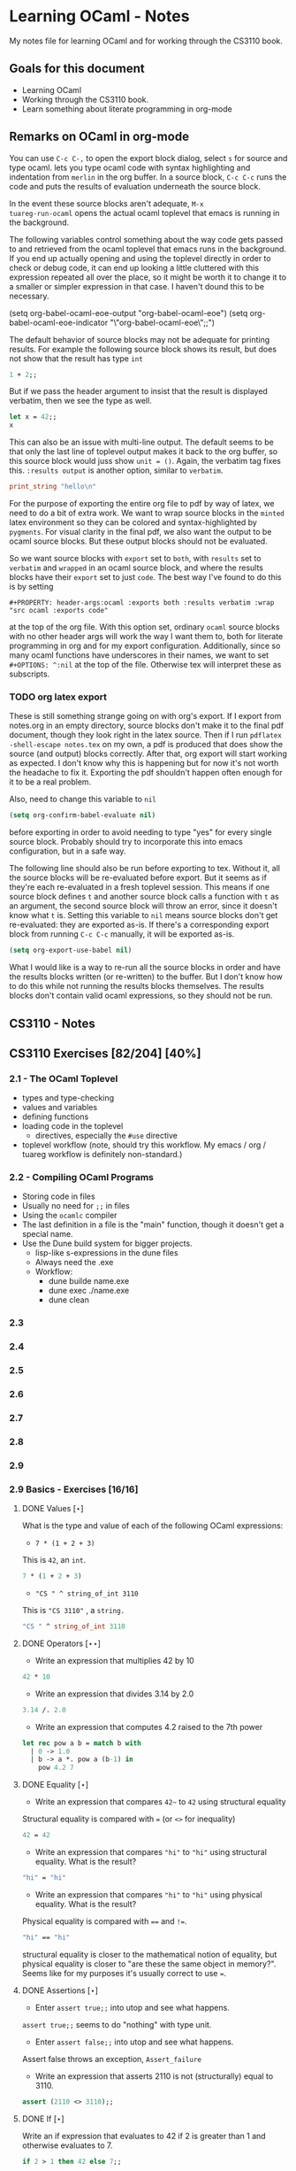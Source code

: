 #+STARTUP: content
#+OPTIONS: ^:nil
#+LATEX_HEADER: \usepackage[margin=0.75in]{geometry}
#+PROPERTY: header-args:ocaml :exports both :results verbatim :wrap "src ocaml :exports code"

* Learning OCaml - Notes

My notes file for learning OCaml and for working through the CS3110
book.

** Goals for this document
+ Learning OCaml
+ Working through the CS3110 book.
+ Learn something about literate programming in org-mode
** Remarks on OCaml in org-mode

You can use ~C-c C-,~ to open the export block dialog, select ~s~ for
source and type ocaml. lets you type ocaml code with syntax
highlighting and indentation from ~merlin~ in the org buffer. In a
source block, ~C-c C-c~ runs the code and puts the results of
evaluation underneath the source block.

In the event these source blocks aren't adequate, ~M-x
tuareg-run-ocaml~ opens the actual ocaml toplevel that emacs is
running in the background.

The following variables control something about the way code gets
passed to and retrieved from the ocaml toplevel that emacs runs in the
background. If you end up actually opening and using the toplevel
directly in order to check or debug code, it can end up looking a
little cluttered with this expression repeated all over the place, so
it might be worth it to change it to a smaller or simpler expression
in that case. I haven't dound this to be necessary.

#+begin_example emacs-lisp
  (setq org-babel-ocaml-eoe-output "org-babel-ocaml-eoe")
  (setq org-babel-ocaml-eoe-indicator "\"org-babel-ocaml-eoe\";;")
#+end_example

The default behavior of source blocks may not be adequate for printing
results. For example the following source block shows its result, but
does not show that the result has type ~int~

#+begin_src ocaml
  1 + 2;;
#+end_src

#+RESULTS:
#+begin_src ocaml :exports code
- : int = 3
#+end_src

But if we pass the header argument to insist that the result is
displayed verbatim, then we see the type as well.

#+begin_src ocaml
    let x = 42;;
    x
#+end_src

#+RESULTS:
#+begin_src ocaml :exports code
- : int = 42
#+end_src

This can also be an issue with multi-line output. The default seems to
be that only the last line of toplevel output makes it back to the org
buffer, so this source block would juss show ~unit = ()~. Again, the
verbatim tag fixes this. ~:results output~ is another option, similar
to ~verbatim~.

#+begin_src ocaml
  print_string "hello\n"
#+end_src

#+RESULTS:
#+begin_src ocaml :exports code
hello
- : unit = ()
#+end_src

For the purpose of exporting the entire org file to pdf by way of
latex, we need to do a bit of extra work. We want to wrap source
blocks in the ~minted~ latex environment so they can be colored and
syntax-highlighted by ~pygments~. For visual clarity in the final pdf,
we also want the output to be ocaml source blocks. But these output
blocks should not be evaluated.

So we want source blocks with ~export~ set to ~both~, with ~results~
set to ~verbatim~ and ~wrapped~ in an ocaml source block, and where
the results blocks have their ~export~ set to just ~code~. The best
way I've found to do this is by setting

#+begin_example
#+PROPERTY: header-args:ocaml :exports both :results verbatim :wrap "src ocaml :exports code"
#+end_example

at the top of the org file. With this option set, ordinary ~ocaml~
source blocks with no other header args will work the way I want them
to, both for literate programming in org and for my export
configuration. Additionally, since so many ocaml functions have
underscores in their names, we want to set ~#+OPTIONS: ^:nil~ at the
top of the file. Otherwise tex will interpret these as subscripts.

*** TODO org latex export

These is still something strange going on with org's export. If I
export from notes.org in an empty directory, source blocks don't make
it to the final pdf document, though they look right in the latex
source. Then if I run ~pdflatex -shell-escape notes.tex~ on my own,
a pdf is produced that does show the source (and output) blocks
correctly. After that, org export will start working as expected. I
don't know why this is happening but for now it's not worth the
headache to fix it. Exporting the pdf shouldn't happen often enough
for it to be a real problem.

Also, need to change this variable to ~nil~

#+begin_src emacs-lisp
  (setq org-confirm-babel-evaluate nil)
#+end_src

before exporting in order to avoid needing to type "yes" for every
single source block. Probably should try to incorporate this into
emacs configuration, but in a safe way.

The following line should also be run before exporting to tex. Without
it, all the source blocks will be re-evaluated before export. But it
seems as if they're each re-evaluated in a fresh toplevel
session. This means if one source block defines ~t~ and another source
block calls a function with ~t~ as an argument, the second source
block will throw an error, since it doesn't know what ~t~ is. Setting
this variable to ~nil~ means source blocks don't get re-evaluated:
they are exported as-is. If there's a corresponding export block from
running ~C-c C-c~ manually, it will be exported as-is.

#+begin_src emacs-lisp
  (setq org-export-use-babel nil)
#+end_src

What I would like is a way to re-run all the source blocks in order
and have the results blocks written (or re-written) to the buffer. But
I don't know how to do this while not running the results blocks
themselves. The results blocks don't contain valid ocaml expressions,
so they should not be run.

** CS3110 - Notes
** CS3110 Exercises [82/204] [40%]
  :PROPERTIES:
  :COOKIE_DATA: todo recursive
  :END:
*** 2.1 - The OCaml Toplevel
+ types and type-checking
+ values and variables
+ defining functions
+ loading code in the toplevel
  + directives, especially the ~#use~ directive
+ toplevel workflow (note, should try this workflow. My emacs / org /
  tuareg workflow is definitely non-standard.)
*** 2.2 - Compiling OCaml Programs
+ Storing code in files
+ Usually no need for ~;;~ in files
+ Using the ~ocamlc~ compiler
+ The last definition in a file is the "main" function, though it
  doesn't get a special name.
+ Use the Dune build system for bigger projects.
  + lisp-like s-expressions in the dune files
  + Always need the .exe
  + Workflow:
    + dune builde name.exe
    + dune exec ./name.exe
    + dune clean
*** 2.3
*** 2.4
*** 2.5
*** 2.6
*** 2.7
*** 2.8
*** 2.9
*** 2.9 Basics - Exercises [16/16]
**** DONE Values $[\star]$

What is the type and value of each of the following OCaml expressions:

+ ~7 * (1 + 2 + 3)~

This is ~42~, an ~int~.

#+begin_src ocaml
  7 * (1 + 2 + 3)
#+end_src

#+RESULTS:
#+begin_src ocaml :exports code
- : int = 42
#+end_src

+ ~"CS " ^ string_of_int 3110~

This is ~"CS 3110"~ , a ~string.~

#+begin_src ocaml
  "CS " ^ string_of_int 3110
#+end_src

#+RESULTS:
#+begin_src ocaml :exports code
- : string = "CS 3110"
#+end_src

**** DONE Operators $[\star\star]$

+ Write an expression that multiplies 42 by 10

#+begin_src ocaml
  42 * 10
#+end_src

#+RESULTS:
#+begin_src ocaml :exports code
- : int = 420
#+end_src

+ Write an expression that divides 3.14 by 2.0

#+begin_src ocaml
  3.14 /. 2.0
#+end_src

#+RESULTS:
#+begin_src ocaml :exports code
- : float = 1.57
#+end_src

+ Write an expression that computes 4.2 raised to the 7th power

#+begin_src ocaml
  let rec pow a b = match b with
    | 0 -> 1.0
    | b -> a *. pow a (b-1) in
      pow 4.2 7
#+end_src

#+RESULTS:
#+begin_src ocaml :exports code
- : float = 23053.9333248000075
#+end_src

**** DONE Equality $[\star]$

+ Write an expression that compares ~42~~ to ~42~ using structural
  equality

Structural equality is compared with ~=~ (or ~<>~ for inequality)

#+begin_src ocaml
  42 = 42
#+end_src

#+RESULTS:
#+begin_src ocaml :exports code
- : bool = true
#+end_src

+ Write an expression that compares ~"hi"~ to ~"hi"~ using structural
  equality. What is the result?

#+begin_src ocaml
  "hi" = "hi"
#+end_src

#+RESULTS:
#+begin_src ocaml :exports code
- : bool = true
#+end_src
  
+ Write an expression that compares ~"hi"~ to ~"hi"~ using physical
  equality. What is the result?

Physical equality is compared with ~==~ and ~!=~.

#+begin_src ocaml
  "hi" == "hi"
#+end_src

#+RESULTS:
#+begin_src ocaml :exports code
- : bool = false
#+end_src

structural equality is closer to the mathematical notion of equality,
but physical equality is closer to "are these the same object in
memory?". Seems like for my purposes it's usually correct to use ~=~.

**** DONE Assertions $[\star]$

+ Enter ~assert true;;~ into utop and see what happens.

~assert true;;~ seems to do "nothing" with type unit.

+ Enter ~assert false;;~ into utop and see what happens.

Assert false throws an exception, ~Assert_failure~

+ Write an expression that asserts 2110 is not (structurally) equal
  to 3110.

#+begin_src ocaml
  assert (2110 <> 3110);;
#+end_src

#+RESULTS:
#+begin_src ocaml :exports code
- : unit = ()
#+end_src

**** DONE If $[\star]$

Write an if expression that evaluates to 42 if 2 is greater than 1 and
otherwise evaluates to 7.

#+begin_src ocaml
  if 2 > 1 then 42 else 7;;
#+end_src

#+RESULTS:
#+begin_src ocaml :exports code
- : int = 42
#+end_src

**** DONE Double fun $[\star]$

Using the increment function from above as a guide, define a function
double that multiplies its input by 2. For example, double 7 would
be 14. Test your function by applying it to a few inputs. Turn those
test cases into assertions.

#+begin_src ocaml
  let double x = 2 * x;;
#+end_src

#+RESULTS:
#+begin_src ocaml :exports code
val double : int -> int = <fun>
#+end_src

To test it, double some small integers.

#+begin_src ocaml
  List.map double [-1;0;1;2;3]
#+end_src

#+RESULTS:
#+begin_src ocaml :exports code
- : int list = [-2; 0; 2; 4; 6]
#+end_src

Using assertions:

#+begin_src ocaml
  assert (double 0 = 0);;
  assert (double 10 = 20);;
  assert (double 50 = 100);;
  assert (double 2 = 4);;
  assert (double 3 <> 5);;
#+end_src

#+RESULTS:
#+begin_src ocaml :exports code
- : unit = ()
#+end_src

**** DONE More fun $[\star\star]$

+ Define a function that computes the cube of a floating-point
  number. Test your function by applying it to a few inputs.

#+begin_src ocaml
  let cube x = x *. x *. x;;
#+end_src

#+RESULTS:
#+begin_src ocaml :exports code
val cube : float -> float = <fun>
#+end_src

Test on some small floats

#+begin_src ocaml
  List.map cube [-1.; 0.0; 1.; 1.5; 2.]
#+end_src

#+RESULTS:
#+begin_src ocaml :exports code
- : float list = [-1.; 0.; 1.; 3.375; 8.]
#+end_src

+ Define a function that computes the sign (1, 0, or -1) of an
  integer. Use a nested if expression. Test your function by applying
  it to a few inputs.

As much as I'd prefer to use a ~match~ expression, they said use nested
~if~ expressions:

#+begin_src ocaml
  let sign x = if x < 0
               then -1
               else (if x > 0
                     then 1
                     else 0)
#+end_src

#+RESULTS:
#+begin_src ocaml :exports code
val sign : int -> int = <fun>
#+end_src

Test a little:

#+begin_src ocaml
List.map sign [-2;-1;0;1;2;3]
#+end_src

#+RESULTS:
#+begin_src ocaml :exports code
- : int list = [-1; -1; 0; 1; 1; 1]
#+end_src

+ Define a function that computes the area of a circle given its
  radius. Test your function with assert.

#+begin_src ocaml
  let area r =
    let pi = Float.pi in
    pi *. r *. r;;
#+end_src

#+RESULTS:
#+begin_src ocaml :exports code
val area : float -> float = <fun>
#+end_src

Quick ~assert~ test. Could do more.

#+begin_src ocaml
  assert (area 1.0 -. Float.pi < 1e-5)
#+end_src

#+RESULTS:
#+begin_src ocaml :exports code
- : unit = ()
#+end_src

**** DONE RMS $[\star\star]$

Define a function that computes the root mean square of two
numbers—i.e. $$\sqrt{x^2 + y^2}$$ Test your function with assert.

#+begin_src ocaml
  let rms x y = Float.sqrt(x *. x +. y *. y);;
#+end_src

#+RESULTS:
#+begin_src ocaml :exports code
val rms : float -> float -> float = <fun>
#+end_src

Testing it by generating Pythagorean triples:

#+begin_src ocaml
  let rmstest s t =
    let a = 2. *. s *. t in
    let b = s *. s -. t *. t in
    let c = s *. s +. t *. t in
    assert (rms a b -. c < 1e-8);;
#+end_src

#+RESULTS:
#+begin_src ocaml :exports code
val rmstest : float -> float -> unit = <fun>
#+end_src

#+begin_src ocaml
  [rmstest 10. 21.; rmstest 1000. 3201.;]
#+end_src

#+RESULTS:
#+begin_src ocaml :exports code
- : unit list = [(); ()]
#+end_src

**** DONE date fun $[\star\star\star]$

Define a function that takes an integer ~d~ and string ~m~ as input and returns ~true~ just when ~d~ and ~m~ form a valid date. Here, a valid date has a month that is one of the following abbreviations: ~Jan~, ~Feb~, ~Mar~, ~Apr~, ~May~, ~Jun~, ~Jul~, ~Aug~, ~Sept~, ~Oct~, ~Nov~, ~Dec~. And the day must be a number that is between ~1~ and the minimum number of days in that month, inclusive. For example, if the month is ~Jan~, then the day is between ~1~ and ~31~, inclusive, whereas if the month is ~Feb~, then the day is between ~1~ and ~28~, inclusive.

How terse (i.e., few and short lines of code) can you make your
function? You can definitely do this in fewer than 12 lines.

(it's not clear to me why this is a "three star" exercise. Am I
supposed to to this with a hash table or something? Six lines is fewer
than 12, but is this not terse enough?)

#+begin_src ocaml
  let valid_date d m =
    match d with
    | "Feb" -> m <= 28
    | "Sept" | "Apr" | "Jun" | "Nov" -> m <= 30
    | "Jan" | "Mar" | "May" | "Jul" | "Aug" | "Oct" | "Dec" -> m <= 31
    | _ -> false;;
#+end_src

#+RESULTS:
#+begin_src ocaml :exports code
val valid_date : string -> int -> bool = <fun>
#+end_src

Little test

#+begin_src ocaml
  valid_date "Apr" 20
#+end_src

#+RESULTS:
#+begin_src ocaml :exports code
- : bool = true
#+end_src

**** DONE fib $[\star\star]$

Define a recursive function ~fib : int -> int~, such that ~fib n~ is
the nth number in the Fibonacci sequence, which is ~1~, ~1~, ~2~, ~3~, ~5~, ~8~,
~13~, … That is

+ ~fib 1 = 1~
+ ~fib 2 = 1~
+ ~fib n = fib (n-1) + fib (n-2)~ for ~n > 2~

#+begin_src ocaml
  let rec fib n = match n with
    | 1 | 2 -> 1
    | n -> fib (n-1) + fib (n-2);;
#+end_src

#+RESULTS:
#+begin_src ocaml :exports code
val fib : int -> int = <fun>
#+end_src

Test small values:

#+begin_src ocaml
  List.map fib [1;2;3;4;5;6;7;8;9;10]
#+end_src

#+RESULTS:
#+begin_src ocaml :exports code
- : int list = [1; 1; 2; 3; 5; 8; 13; 21; 34; 55]
#+end_src

Looks right to me.

**** DONE fib fast $[\star\star*]$

How quickly does your implementation of fib compute the 50th Fibonacci
number? If it computes nearly instantaneously, congratulations! But
the recursive solution most people come up with at first will seem to
hang indefinitely. The problem is that the obvious solution computes
subproblems repeatedly. For example, computing fib 5 requires
computing both fib 3 and fib 4, and if those are computed separately,
a lot of work (an exponential amount, in fact) is being redone.

Here's my code to time the computation of ~fib n~.

#+begin_src ocaml :export code 
  let fibtimer n = 
    let t1 = Sys.time() in
    let fn = fib n in
    let t2 = Sys.time() in
    let output = "found fib "
                 ^ (string_of_int n)
                 ^ " = "
                 ^ (string_of_int fn)
                 ^ " in "
                 ^ (string_of_float (t2 -. t1))
                 ^ " seconds." in
    print_endline output;;
#+end_src

#+RESULTS:
#+begin_src ocaml :exports code
val fibtimer : int -> unit = <fun>
#+end_src

Running ~fibtimer 50;;~ will print ~found fib 50 = 12586269025 in
257.446328 seconds~. So indeed, it's Slow.

Here's a faster version (can probably do slighly better by writing the
linear recurrence as the product of a power of a $2 \times 2$ matrix
times a vector, but thats' a lot of work for minimal gain.

#+begin_src ocaml
  let fib_fast n =
    let rec fib_aux a b n = match n with
      | 1 -> a
      | n -> fib_aux b (a+b) (n-1) in
    fib_aux 1 1 n;;
#+end_src

#+RESULTS:
#+begin_src ocaml :exports code
val fib_fast : int -> int = <fun>
#+end_src

Again, here's a time:

#+begin_src ocaml
  let fibfasttimer n = 
    let t1 = Sys.time() in
    let fn = fib_fast n in
    let t2 = Sys.time() in
    let output = "found fib_fast "
                 ^ (string_of_int n)
                 ^ " = "
                 ^ (string_of_int fn)
                 ^ " in "
                 ^ (string_of_float (t2 -. t1))
                 ^ " seconds." in
    print_endline output;;
#+end_src

#+RESULTS:
#+begin_src ocaml :exports code
val fibfasttimer : int -> unit = <fun>
#+end_src

Now, running ~fibfasttimer 50~ will print ~found fib_fast 50 =
12586269025 in 4.99999998738e-06 seconds.~, which is much faster.

What is the first value of n for which ~fib_fast n~ is negative,
indicating that integer overflow occurred?

#+begin_src ocaml
  let first_overflow =
    let rec next_neg_fib n =
      if (fib_fast n < 0) then (n) else (next_neg_fib (n+1)) in
    next_neg_fib 1
#+end_src

#+RESULTS:
#+begin_src ocaml :exports code
val first_overflow : int = 91
#+end_src

**** DONE poly types $[\star\star\star]$

What is the type of each of the functions below? You can ask the
toplevel to check your answers

+ ~let f x = if x then x else x~

Since ~x~ is being passed as the first argument to the ternary
if-then-else, ~x~ has to have type ~bool~. Since the output is always ~x~,
the output of ~f~ will have type ~bool~. So ~f~ is a function ~bool ->
bool~.

#+begin_src ocaml
  let f x = if x then x else x
#+end_src

#+RESULTS:
#+begin_src ocaml :exports code
val f : bool -> bool = <fun>
#+end_src

+ ~let g x y = if y then x else x~

Here, ~y~ needs to have type ~bool~. But ~x~ can have arbitrary type
~T~. The output of the function will have the same type as ~x~ (in
fact, the output will be ~x~), so ~g~ is a function that takes an
argument of type ~T~ and an argument of type bool and returns an
output of type ~T~. i.e. ~g: T -> bool -> T~. Ocaml uses ~'a~ for this
type variable.

#+begin_src ocaml
  let g x y = if y then x else x
#+end_src

#+RESULTS:
#+begin_src ocaml :exports code
val g : 'a -> bool -> 'a = <fun>
#+end_src

+ ~let h x y z = if x then y else z~

Again, ~x~ needs to have type ~bool~. Since the ~then~ and ~else~
branches needs to have the same output type, ~y~ and ~z~ need to have
the same arbitrary type ~T~. So ~h : bool -> T -> T -> T~

#+begin_src ocaml
  let h x y z = if x then y else z
#+end_src

#+RESULTS:
#+begin_src ocaml :exports code
val h : bool -> 'a -> 'a -> 'a = <fun>
#+end_src

+ ~let i x y z = if x then y else y~

~let i x y z = if x then y else y~: Here, ~x~ need to have type
~bool~. ~y~ can have arbitrary type ~T1~, and ~z~ can have arbitrary
type ~T2~. The output is always ~y~, which will have type ~T1~. So ~i:
bool -> T1 -> T2 -> T1~. OCaml will use ~'a~ and ~'b~ to represent
these two arbitrary types.

#+begin_src ocaml
  let i x y z = if x then y else y
#+end_src

#+RESULTS:
#+begin_src ocaml :exports code
val i : bool -> 'a -> 'b -> 'a = <fun>
#+end_src

**** DONE Divide $[\star\star]$

Write a function ~divide : numerator:float -> denominator:float
->float~. Apply your function.

#+begin_src ocaml
  let divide num denom =
    let q = num /. denom in
    match q with
    | q when q = infinity -> raise Division_by_zero
    | q when q = neg_infinity -> raise Division_by_zero
    | q when compare q nan = 0 -> raise Division_by_zero
    | q -> q;;
#+end_src

#+RESULTS:
#+begin_src ocaml :exports code
val divide : float -> float -> float = <fun>
#+end_src

(weirdly, ~nan = nan~ is false, so you need to use ~compare~ in that
case)

#+begin_src ocaml
  [divide 1.0 2.0; divide 1.0 4.0; divide 10.0 5.0]
#+end_src

#+RESULTS:
#+begin_src ocaml :exports code
- : float list = [0.5; 0.25; 2.]
#+end_src

**** DONE Associativity $[\star\star]$

Suppose that we have defined ~let add x y = x + y~. Which of the
following produces an integer, which produces a function, and which
produces an error? Decide on an answer, then check your answer in the
toplevel.

#+begin_src ocaml
  let add x y = x + y
#+end_src

#+RESULTS:
#+begin_src ocaml :exports code
val add : int -> int -> int = <fun>
#+end_src

+ ~add 5 1~

This is ~add~ applied to two arguments. It evaluates to ~~5+1 = 6~. 

#+begin_src ocaml
  add 5 1
#+end_src

#+RESULTS:
#+begin_src ocaml :exports code
- : int = 6
#+end_src

+ ~add 5~

This is ~add~ applied to one argument. It is the "add five" function,
with type ~int -> int~.

#+begin_src ocaml
  add 5
#+end_src

#+RESULTS:
#+begin_src ocaml :exports code
- : int -> int = <fun>
#+end_src

+ ~(add 5) 1~

This is the "add five" function, appled to ~1~. It evaluates to ~5+1 =
6~.

#+begin_src ocaml
  (add 5) 1
#+end_src

#+RESULTS:
#+begin_src ocaml :exports code
- : int = 6
#+end_src

+ ~add (5 1)~

This is a syntax error. ~add~ is expecting a space-delimited list of
two or fewer integers. The token ~(5 1)~ doesn't fit the bill. In
fact, just ~(5 1)~ by itself will produce an error, since ~5~ is not a
function, so it can't be applied to ~1~.

**** DONE Average $[\star\star]$

Define an infix operator ~+/.~ to compute the average of two
floating-point numbers. For example,

+ ~1.0 +/. 2.0 = 1.5~
+ ~0. +/. 0. = 0.~
  
#+begin_src ocaml
  let (+/.) a b = (a +. b) /. 2.;;
#+end_src

#+RESULTS:
#+begin_src ocaml :exports code
val ( +/. ) : float -> float -> float = <fun>
#+end_src

#+begin_src ocaml
  [1.0 +/. 2.0; 0. +/. 0.; 100. +/. 50.]
#+end_src

#+RESULTS:
#+begin_src ocaml :exports code
- : float list = [1.5; 0.; 75.]
#+end_src
  
**** DONE Hello World $[\star]$

Type the following in utop, and notice the difference in output from
each:

+ ~print_endline "Hello world!";;~

This prints the given string, with a carriage return at the end. It
has type ~unit~.

#+begin_example
  Hello world!
  - : unit = ()
#+end_example
  
+ ~print_string "Hello world!";;~

Prints the string with no newline. Also has type unit. The output
looks like this:

#+begin_example
  Hello world!- : unit = ()
#+end_example

*** 3.14 Data and Types - Exercises [30/32]
**** DONE List Expressions $[\star]$

+ Construct a list that has the integers 1 through 5 in it. Use the
  square bracket notation for lists.
  
#+begin_src ocaml
  let l1 = [1;2;3;4;5];;
#+end_src

#+RESULTS:
#+begin_src ocaml :exports code
val l1 : int list = [1; 2; 3; 4; 5]
#+end_src
  
+ Construct the same list, but do not use the square bracket
  notation. Instead use ~::~ and ~[]~.

#+begin_src ocaml
  let l2 = 1::2::3::4::5::[];;
#+end_src

#+RESULTS:
#+begin_src ocaml :exports code
val l2 : int list = [1; 2; 3; 4; 5]
#+end_src

+ Construct the same list again. This time, the following expression
  must appear in your answer: ~[2; 3; 4]~. Use the @ operator, and do
  not use ~::~

#+begin_src ocaml
  let l3 = [1] @ [2;3;4] @ [5];;
#+end_src

#+RESULTS:
#+begin_src ocaml :exports code
val l3 : int list = [1; 2; 3; 4; 5]
#+end_src

**** DONE Product $[\star\star]$

Write a function that returns the product of all the elements in a
list. The product of all the elements of an empty list is ~1~.

#+begin_src ocaml
  let list_product l =
    let rec list_product_acc p l = match l with
      | [] -> p
      | x :: xs -> list_product_acc (p*x) xs in
    list_product_acc 1 l;;
#+end_src

#+RESULTS:
#+begin_src ocaml :exports code
val list_product : int list -> int = <fun>
#+end_src

Small test

#+begin_src ocaml
  list_product [1;2;3;4;5;6]
#+end_src

#+RESULTS:
#+begin_src ocaml :exports code
- : int = 720
#+end_src

**** DONE concat $[\star\star]$

Write a function that concatenates all the strings in a list. The
concatenation of all the strings in an empty list is the empty string
"".

#+begin_src ocaml
    let list_concat l =
      let rec list_concat_acc s l = match l with
        | [] -> s
        | x :: xs -> list_concat_acc (s^x) xs in
      list_concat_acc "" l;;
#+end_src

#+RESULTS:
#+begin_src ocaml :exports code
val list_concat : string list -> string = <fun>
#+end_src

Small test

#+begin_src ocaml
  list_concat ["Hel"; "lo"; ","; " ";"world";"!"]
#+end_src

#+RESULTS:
#+begin_src ocaml :exports code
- : string = "Hello, world!"
#+end_src

**** DONE product test $[\star\star]$

I had trouble following the instructions in the CS3110 book. Following
section 3.3.1, In a new directory, I created a file ~sum.ml~
containing

#+begin_src ocaml :exports code
let rec sum = function
  | [] -> 0
  | x :: xs -> x + sum xs
#+end_src

A file ~test.ml~ containing

#+begin_src ocaml :exports code
open OUnit2
open Sum

let tests = "test suite for sum" >::: [
  "empty" >:: (fun _ -> assert_equal 0 (sum []));
  "singleton" >:: (fun _ -> assert_equal 1 (sum [1]));
  "two_elements" >:: (fun _ -> assert_equal 3 (sum [1; 2]));
]

let _ = run_test_tt_main tests
#+end_src

and a file ~dune~ containing

#+begin_example
(executable
 (name test)
 (libraries ounit2))
#+end_example

Now, running ~dune build test.exe~ throws an error: "Error: I cannot
find the root of the current workspace/project." There was also a lot
of complaining about the lack of a ~dune-project~ file. I followed
dune's suggestion to create one via ~dune init proj sum~, but the
complaints about the root continued. Doing ~dune build test.exe --root
.~ seemed to work. It complained about not finding ~ounit2~, but after
doing ~opam install ounit2~, that complaint went away. Still, my
feeling is that I'm not doing this right. Probably the best thing to
do is learn how to start the whole project through dune, put the code
to be tested and the tests in the correct locations, and do things
that way.

But at this point it does seem like ~dune build test.exe --root .~
succeeds (with a persistent warning about the lack of a ~dune-project~
file), and then ~dune exec ./test.exe --root .~ runs the tests. Dune says:

#+begin_example
Ran: 3 tests in: 0.11 seconds.
OK
#+end_example

I'd like to know how to start from an empty directory, and do ~dune
init proj <name>~ to create an entire new dune project. Then fill that
project with the relevant code to be tested, the relevant tests, and
run those tests all within dune. But I can't seem to make that
work. Dune's documentation is just a little too sparse for me to
figure it out on my own.

I think the lack of a ~dune-project~ file can also be fixed by
creating an approrpiate ~dune-project file~. I seem to have a workflow
that works and "fixes" (suppresses) the above errors and warnings, and
for purposes of reproducibility, I'll try to make it clear what I did
for this problem.

In a new directory (~/standalone/product test~ directory), create the following files:

The ~product~ function to be tested is in the file ~product.ml~ 

#+begin_src ocaml :exports code
  let product lst =
    let rec product_acc p l = match l with
      | [] -> p
      | x :: xs -> product_acc (x * p) xs in
    product_acc 1 lst
#+end_src

The test suite is in ~test.ml~

#+begin_src ocaml :exports code
  open OUnit2
  open Product

  let tests = "test suite for product" >::: [
    "empty" >:: (fun _ -> assert_equal 1 (product []));
    "singleton one" >:: (fun _ -> assert_equal 1 (product [1]));
    "singleton five" >:: (fun _ -> assert_equal 5 (product [5]));
    "two_elements_both_one" >:: (fun _ -> assert_equal 1 (product [1; 1]));
    "two_elements_one_one" >:: (fun _ -> assert_equal 3 (product [1; 3]));
    "two_elements_neither_one" >:: (fun _ -> assert_equal 10 (product [5; 2]));
    "three_elements" >:: (fun _ -> assert_equal 30 (product [2; 3; 5]));
    "six_elements" >:: (fun _ -> assert_equal 720 (product [1;2;3;4;5;6]));
  ]

  let _ = run_test_tt_main tests
#+end_src

There's also a ~dune~ file:

#+begin_example
(executable
 (name test)
 (libraries ounit2))
#+end_example

And a ~dune-project~ file, containing:

#+begin_example
(lang dune 1.1)
(name product)
#+end_example

(Is this what ~dune~ needs in order to know where the root of the
current project is? It seems like this is the change that got rid of
that error / warning).

Now, we can run ~dune build test.exe~, followed by ~dune exec
test.exe~. This gives:

#+begin_example
........                           
Ran: 8 tests in: 0.11 seconds.
OK
#+end_example

It is still not clear to me that this is the "right" way to do
this. But it's close enough to the process outlined in section 3.3.1
in the book that I think I'll stick with this for now. I'd still like
to learn how to use ~dune~ properly, but I'll postpone that until later.

**** DONE Patterns $[\star\star\star]$

Using pattern matching, write three functions, one for each of the following properties. Your functions should return true if the input list has the property and false otherwise.

+ the list’s first element is "bigred"

#+begin_src ocaml
  let bigred l = match l with
    | "bigred" :: xs -> true
    | _ -> false;;
#+end_src

#+RESULTS:
#+begin_src ocaml :exports code
val bigred : string list -> bool = <fun>
#+end_src


#+begin_src ocaml
  [bigred ["smallred"];
   bigred ["bigred";"x";"y";"z"]]
#+end_src

#+RESULTS:
#+begin_src ocaml :exports code
- : bool list = [false; true]
#+end_src

(I'm not sure how to make this polymorphic: if the first element is an
integer, I get a type error. But it's not clear from the phrasing of
the problem if that's necessary)

+ the list has exactly two or four elements; do not use the length
  function

#+begin_src ocaml
  let two_or_four l = match l with
    | x::y::[] -> true
    | x::y::z::w::[] -> true
    | _ -> false;;
#+end_src

#+RESULTS:
#+begin_src ocaml :exports code
val two_or_four : 'a list -> bool = <fun>
#+end_src

A few tests:

#+begin_src ocaml
  [two_or_four [1;2;3;4];
   two_or_four ["a";"b"];
   two_or_four [1];
   two_or_four []]
#+end_src

#+RESULTS:
#+begin_src ocaml :exports code
- : bool list = [true; true; false; false]
#+end_src
  
+ the first two elements of the list are equal

#+begin_src ocaml
  let first_two_equal l = match l with
    | x::y::xs when x = y -> true
    | _ -> false;;
#+end_src

#+RESULTS:
#+begin_src ocaml :exports code
val first_two_equal : 'a list -> bool = <fun>
#+end_src

#+begin_src ocaml
  [first_two_equal [1;2;3];
   first_two_equal [[1];[1];[1;2]];
   first_two_equal [[];[];[1;2]];
   first_two_equal ([[]]::[[]]::[]);
   first_two_equal ["a"]]
#+end_src

#+RESULTS:
#+begin_src ocaml :exports code
- : bool list = [false; true; true; true; false]
#+end_src
  
**** DONE Library $[\star\star\star]$

Consult the List standard library to solve these exercises:

+ Write a function that takes an int list and returns the fifth
  element of that list, if such an element exists. If the list has
  fewer than five elements, return 0. Hint: ~List.length~ and ~List.nth~.
  
#+begin_src ocaml
  let fifth_element l =
    if (List.length l >= 5) then (List.nth l 4) else (0);;
#+end_src

#+RESULTS:
#+begin_src ocaml :exports code
val fifth_element : int list -> int = <fun>
#+end_src

+ Write a function that takes an int list and returns the list sorted
in descending order. Hint: ~List.sort~ with ~Stdlib.compare~ as its
first argument, and ~List.rev~.
  
#+begin_src ocaml
  let descending_sort lst =
    lst
    |> List.sort Stdlib.compare
    |> List.rev;;
#+end_src

#+RESULTS:
#+begin_src ocaml :exports code
val descending_sort : 'a list -> 'a list = <fun>
#+end_src

#+begin_src ocaml
  descending_sort [9;3;8;2;7;6;1;2;5;5]
#+end_src

#+RESULTS:
#+begin_src ocaml :exports code
- : int list = [9; 8; 7; 6; 5; 5; 3; 2; 2; 1]
#+end_src

#+begin_src ocaml
  descending_sort ["mercury";
                   "venus";
                   "earth";
                   "mars";
                   "jupiter";
                   "saturn";
                   "uranus";
                   "neptune";
                   "pluto"]
#+end_src

#+RESULTS:
#+begin_src ocaml :exports code
- : string list =
["venus"; "uranus"; "saturn"; "pluto"; "neptune"; "mercury"; "mars";
 "jupiter"; "earth"]
#+end_src

**** DONE Library Test $[\star\star\star]$

Write a couple OUnit unit tests for each of the functions you wrote in
the previous exercise

Again, code is in the standalone directory.

The functions to be tested are in ~library.ml~, which contains

#+begin_src ocaml :exports code
  let fifth_element l =
    if (List.length l >= 5) then (List.nth l 4) else (0)

  let descending_sort lst =
    lst
    |> List.sort Stdlib.compare
    |> List.rev
#+end_src

Then we also need a dune file

#+begin_example
(executable
 (name test)
 (libraries ounit2))
#+end_example

as well as a dune-project file, it seems

#+begin_example
(lang dune 1.1)
(name library)
#+end_example

Finally, the test file, which contains:

#+begin_src ocaml :exports code
  open OUnit2
  open Library

  let tests = "test suite for these two functions" >::: [
    "empty list" >:: (fun _ -> assert_equal 0 (fifth_element []));
    "short list" >:: (fun _ -> assert_equal 0 (fifth_element [1;2;3]));
    "five elts" >:: (fun _ -> assert_equal 5 (fifth_element [1;2;3;4;5]));
    "repeat elts" >:: (fun _ -> assert_equal 4 (fifth_element [4;4;4;4;4;4;4]));
    "fifth zero" >:: (fun _ -> assert_equal 0 (fifth_element [1;2;3;4;0]));

    "empty sort" >:: (fun _ -> assert_equal [] (descending_sort []));
    "singleton sort" >:: (fun _ -> assert_equal [10] (descending_sort [10]));
    "pre-sorted" >:: (fun _ -> assert_equal [3;2;1] (descending_sort [3;2;1]));
    "reverse sort" >:: (fun _ -> assert_equal [5;4;3;2;1] (descending_sort [1;2;3;4;5]));
    "bigger sort" >:: (fun _ -> assert_equal [10;9;8;7;6;6;6;5] (descending_sort [5;6;10;9;6;6;7;8]));
  ]

  let _ = run_test_tt_main tests
#+end_src

Now doing ~dune build test.exe~ followed by ~dune exec ./test.exe~
gives

#+begin_example
..........                         
Ran: 10 tests in: 0.11 seconds.
OK
#+end_example

**** DONE Library Puzzle $[\star\star\star]$

+ Write a function that returns the last element of a list. Your
  function may assume that the list is non-empty. Hint: Use two
  library functions, and do not write any pattern matching code of
  your own.

#+begin_src ocaml
  let last_element l = List.nth l (List.length l - 1);;
#+end_src

#+RESULTS:
#+begin_src ocaml :exports code
val last_element : 'a list -> 'a = <fun>
#+end_src

Small test:

#+begin_src ocaml
  last_element [1;4;3;2;3;7];;
#+end_src

#+RESULTS:
#+begin_src ocaml :exports code
- : int = 7
#+end_src

+ Write a function ~any_zeroes : int list -> bool~ that returns ~true~
  if and only if the input list contains at least one ~0~. Hint: use
  one library function, and do not write any pattern matching code
  of your own.

#+begin_src ocaml
  let any_zeroes l = List.exists ((=) 0) l;;
#+end_src

#+RESULTS:
#+begin_src ocaml :exports code
val any_zeroes : int list -> bool = <fun>
#+end_src

A few tests

#+begin_src ocaml
  [any_zeroes [1;2;3;4;10];
   any_zeroes [1;2;3;-1;-2;-10];
   any_zeroes [];
   any_zeroes [1;1;1;1;0;1;1;2;2;3;3;4];
   any_zeroes [0]]
#+end_src

#+RESULTS:
#+begin_src ocaml :exports code
- : bool list = [false; false; false; true; true]
#+end_src

**** DONE Take Drop $[\star\star\star]$

+ Write a function ~take : int -> 'a list -> 'a list~ such that ~take
  n lst~ returns the first ~n~ elements of ~lst~. If ~lst~ has fewer
  than ~n~ elements, return all of them.

#+begin_src ocaml
    let rec take n l = match n with
      | 0 -> []
      | n -> (match l with
              | x :: xs -> x::(take (n-1) xs)
              | [] -> []);;
#+end_src

#+RESULTS:
#+begin_src ocaml :exports code
val take : int -> 'a list -> 'a list = <fun>
#+end_src

Small tests:

#+begin_src ocaml
  [take 2 [5;4;3;2;1];
   take 3 [1;2];
   take 0 [1;2];
   take 0 [];
   take 4 [3;2;1;2;3]]
#+end_src

#+RESULTS:
#+begin_src ocaml :exports code
- : int list list = [[5; 4]; [1; 2]; []; []; [3; 2; 1; 2]]
#+end_src

+ Write a function ~drop : int -> 'a list -> 'a list~ such that ~drop
  n lst~ returns all but the first ~n~ elements of lst. If ~lst~ has
  fewer than ~n~ elements, return the empty list.

#+begin_src ocaml
  let rec drop n l = match n with
  | 0 -> l
  | n -> (match l with
          | x :: xs -> drop (n-1) xs
          | [] -> []);;
#+end_src

#+RESULTS:
#+begin_src ocaml :exports code
val drop : int -> 'a list -> 'a list = <fun>
#+end_src

Small tests:

#+begin_src ocaml
  [drop 3 [1;2;3;4;5;6;7;8];
   drop 2 [1];
   drop 3 [5;4;4];
   drop 0 [1;2;3]]
#+end_src

  #+RESULTS:
  #+begin_src ocaml :exports code
  - : int list list = [[4; 5; 6; 7; 8]; []; []; [1; 2; 3]]
  #+end_src
 
**** DONE Take Drop Tail $[\star\star\star\star]$

Revise your solutions for take and drop to be tail recursive, if they
aren’t already. Test them on long lists with large values of n to see
whether they run out of stack space. To construct long lists, use the
~--~ operator from the lists section.

Here's the ~--~ operator:

#+begin_src ocaml
let rec from i j l = if i > j then l else from i (j - 1) (j :: l);;

let ( -- ) i j = from i j [];;
#+end_src

#+RESULTS:
#+begin_src ocaml :exports code
val ( -- ) : int -> int -> int list = <fun>
#+end_src

Here's a long list (output suppressed)

#+begin_src ocaml :exports code
  let long_list = 0 -- 1_000_000;;
#+end_src

Here's a tail-recursive ~take~ function:

#+begin_src ocaml
  let take n l =
    let rec take_tr n l h = match n with
      | 0 -> h
      | n -> (match l with
              | [] -> h
              | x :: xs -> take_tr (n-1) (xs) (x :: h)) in
    List.rev (take_tr n l []);;
#+end_src

#+RESULTS:
#+begin_src ocaml :exports code
val take : int -> 'a list -> 'a list = <fun>
#+end_src

I am not sure whether I absolutely needed to use ~List.rev~ here. That
seems like a cost that should be avoided, if possible. It also means
I'm not 100% sure this is tail recursive unless I check whether or not
~List.rev~ is tail recursive. The documentation doesn't say whether it
is or isn't. In any case, here's the kind of call that would probably
stack overflow if the function weren't tail-recursive:

#+begin_src ocaml
  List.length (take 2000000 (6 -- 4000000))
#+end_src

#+RESULTS:
#+begin_src ocaml :exports code
- : int = 2000000
#+end_src

Now for a tail-recursive drop function:

#+begin_src ocaml
    let rec drop n l =
      match n with
      | 0 -> l
      | n -> (match l with
             | [] -> []
             | x :: xs -> drop (n-1) xs);;
#+end_src

#+RESULTS:
#+begin_src ocaml :exports code
val drop : int -> 'a list -> 'a list = <fun>
#+end_src

And a call that would likely overflow the stack if it isn't tail
recursive:

#+begin_src ocaml
  drop 999999 (1 -- 1000000);;
#+end_src

#+RESULTS:
#+begin_src ocaml :exports code
- : int list = [1000000]
#+end_src

It's not completely clear how to check whether or not something is
tail recursive. It seems like the givaway is when the recursive call
is part of a bigger expression instead of just the recursive function
being called on its own with modified arguments. The alternative is
just to test the kind of input that would probably overflow for a
non-tail-recursive function, though that seems iffy.

**** DONE Unimodal $[\star\star\star]$

Write a function is_unimodal : int list -> bool that takes an integer
list and returns whether that list is unimodal. A unimodal list is a
list that monotonically increases to some maximum value then
monotonically decreases after that value. Either or both segments
(increasing or decreasing) may be empty. A constant list is unimodal,
as is the empty list.

#+begin_src ocaml
  let rec is_unimodal l =
    let rec is_nonincreasing l = match l with
    | [] -> true
    | x :: [] -> true
    | a :: b :: tail -> if (a < b)
                        then (false)
                        else (is_nonincreasing (b :: tail)) in
    match l with
    | [] -> true
    | x :: [] -> true
    | a :: b :: [] -> true
    | a :: b :: tail -> if (a <= b)
                        then (is_unimodal (b :: tail))
                        else (is_nonincreasing (b :: tail));;
#+end_src

#+RESULTS:
#+begin_src ocaml :exports code
val is_unimodal : 'a list -> bool = <fun>
#+end_src

Some tests, with comments on the expected ~false~ outputs. Note the polymorphism.

#+begin_src ocaml
        [is_unimodal [1;2;2;2;3;3;2;2];
        is_unimodal [1;2;3;4;4;4;5];
        is_unimodal [6;5;4;3;2;1];
        is_unimodal [1;2;3;3;2;1;2]; (* false *)
        is_unimodal [1;1;1;1;1];
        is_unimodal [0;0;0;0;0;0;0;0;1];
        is_unimodal [1;0;0;0;0;0;0;0;0;0];
        is_unimodal [4];
        is_unimodal [2;1;2]; (* false *)
        is_unimodal ['a';'b';'c';'b';'a'];
        is_unimodal ['b';'a';'a';'b']] (* false*) 
#+end_src

#+RESULTS:
#+begin_src ocaml :exports code
- : bool list =
[true; true; true; false; true; true; true; true; false; true; false]
#+end_src

**** DONE Power set $[\star\star\star]$

Write a function ~powerset : int list -> int list list~ that takes a
set ~S~ represented as a list and returns the set of all subsets of
~S~. The order of subsets in the powerset and the order of elements in
the subsets do not matter.

Hint: Consider the recursive structure of this problem. Suppose you
already have ~p~, such that ~p = powerset s~. How could you use ~p~ to
compute ~powerset (x :: s)~?

#+begin_src ocaml
  let rec powerset lst = match lst with
    | [] -> [[]]
    | x :: xs -> let p = powerset xs in
                 (List.map (fun s -> x::s) p) @ p;;
#+end_src

#+RESULTS:
#+begin_src ocaml :exports code
val powerset : 'a list -> 'a list list = <fun>
#+end_src

One small test

#+begin_src ocaml
  powerset [1;2;3]
#+end_src

#+RESULTS:
#+begin_src ocaml :exports code
- : int list list = [[1; 2; 3]; [1; 2]; [1; 3]; [1]; [2; 3]; [2]; [3]; []]
#+end_src

A slightly larger, though less precise test

#+begin_src ocaml
  List.length (powerset [1;2;3;4;5;6;7])
#+end_src

#+RESULTS:
#+begin_src ocaml :exports code
- : int = 128
#+end_src

**** DONE Print int list rec $[\star\star]$

Write a function ~print_int_list : int list -> unit~ that prints its
input list, one number per line. For example, ~print_int_list [1; 2;
3]~ should result in this output:

#+begin_example
1
2
3
#+end_example

#+begin_src ocaml
    let rec print_int_list = function
      | [] -> ()
      | x :: xs -> (x |> string_of_int |> print_endline) ; print_int_list xs;;
#+end_src

#+RESULTS:
#+begin_src ocaml :exports code
val print_int_list : int list -> unit = <fun>
#+end_src

As expected:

#+begin_src ocaml
  print_int_list [1;2;3]
#+end_src

#+RESULTS:
#+begin_src ocaml :exports code
1
2
3
- : unit = ()
#+end_src

**** DONE Print int list iter $[\star\star]$

Write a function ~print_int_list' : int list -> unit~ whose
specification is the same as ~print_int_list~. Do not use the keyword
~rec~ in your solution, but instead to use the ~List~ module function
~List.iter~.

#+begin_src ocaml
  let print_int_list lst = 
    List.iter (fun e -> e |> string_of_int |> print_endline) lst;;
#+end_src

#+RESULTS:
#+begin_src ocaml :exports code
val print_int_list : int list -> unit = <fun>
#+end_src

Once again, as expected:

#+begin_src ocaml
  print_int_list [1;2;3];;
#+end_src

#+RESULTS:
#+begin_src ocaml :exports code
1
2
3
- : unit = ()
#+end_src

**** DONE Student $[\star\star]$

Assume the following type definition:

#+begin_src ocaml
  type student = {first_name : string; last_name : string; gpa : float}
#+end_src

#+RESULTS:
#+begin_src ocaml :exports code
type student = { first_name : string; last_name : string; gpa : float; }
#+end_src

Give OCaml expressions that have the following types:

+ ~student~

#+begin_src ocaml
  let s = {first_name = "John";
           last_name = "Smith";
           gpa = 3.9}
#+end_src

#+RESULTS:
#+begin_src ocaml :exports code
val s : student = {first_name = "John"; last_name = "Smith"; gpa = 3.9}
#+end_src

+ ~student -> string * string~ (a function that extracts the student’s
  name)

#+begin_src ocaml
  let name_of_student s = (s.last_name, s.first_name);;
#+end_src

#+RESULTS:
#+begin_src ocaml :exports code
val name_of_student : student -> string * string = <fun>
#+end_src

+ ~string -> string -> float -> student~ (a function that creates a
  student record)

(using the syntactic sugar mentioned in the chapter)
  
#+begin_src ocaml
  let student first_name last_name gpa = {first_name; last_name; gpa};;
#+end_src

#+RESULTS:
#+begin_src ocaml :exports code
val student : string -> string -> float -> student = <fun>
#+end_src

**** DONE Pokerecord $[\star\star]$

Here is a variant that represents a few Pokémon types:

#+begin_src ocaml
  type poketype = Normal | Fire | Water
#+end_src

#+RESULTS:
#+begin_src ocaml :exports code
type poketype = Normal | Fire | Water
#+end_src

+ Define the type ~pokemon~ to be a record with fields ~name~ (a
  string), ~hp~ (an integer), and ~ptype~ (a poketype).

#+begin_src ocaml
  type pokemon = {name:string; hp:int; ptype:poketype}
#+end_src

#+RESULTS:
#+begin_src ocaml :exports code
type pokemon = { name : string; hp : int; ptype : poketype; }
#+end_src

+ Create a record named ~charizard~ of type ~pokemon~ that represents
  a Pokémon with 78 HP and Fire type.

#+begin_src ocaml
  let charizard = {name = "charizard";
                   hp = 78;
                   ptype = Fire}
#+end_src

#+RESULTS:
#+begin_src ocaml :exports code
val charizard : pokemon = {name = "charizard"; hp = 78; ptype = Fire}
#+end_src

+ Create a record named ~squirtle~ of type ~pokemon~ that represents a Pokémon with 44 HP and Water type.

#+begin_src ocaml
  let squirtle = {name = "squirtle";
                  hp = 44;
                  ptype = Water}
#+end_src

#+RESULTS:
#+begin_src ocaml :exports code
val squirtle : pokemon = {name = "squirtle"; hp = 44; ptype = Water}
#+end_src
  
**** DONE Safe hd and tl $[\star\star]$

Write a function ~safe_hd : 'a list -> 'a option~ that returns ~Some
x~ if the head of the input list is ~x~, and ~None~ if the input list
is empty.


Also write a function ~safe_tl : 'a list -> 'a list option~ that
returns the tail of the list, or ~None~ if the list is empty.

Safe ~hd~ function:

#+begin_src ocaml
  let safe_hd = function
    | [] -> None
    | x :: xs -> Some x;;
#+end_src

#+RESULTS:
#+begin_src ocaml :exports code
val safe_hd : 'a list -> 'a option = <fun>
#+end_src

And a couple of tests:

#+begin_src ocaml
  [safe_hd [4;2;3];
   safe_hd [1];
   safe_hd []]
#+end_src

#+RESULTS:
#+begin_src ocaml :exports code
- : int option list = [Some 4; Some 1; None]
#+end_src

Safe ~tl~ function:

#+begin_src ocaml
  let safe_tl = function
    | [] -> None
    | x :: xs -> Some xs;;
#+end_src

#+RESULTS:
#+begin_src ocaml :exports code
val safe_tl : 'a list -> 'a list option = <fun>
#+end_src

And a few tests:

#+begin_src ocaml
  [safe_tl [4;2;3];
   safe_tl [1];
   safe_tl []]
#+end_src

#+RESULTS:
#+begin_src ocaml :exports code
- : int list option list = [Some [2; 3]; Some []; None]
#+end_src

**** DONE Pokefun $[\star\star\star]$

Write a function ~max_hp : pokemon list -> pokemon option~ that, given
a list of ~pokemon~, finds the Pokémon with the highest HP.

#+begin_src ocaml
  let max_hp lst =
    let rec max_hp_acc p lst = match lst with
    | [] -> p
    | x :: xs -> if (x.hp > p.hp)
                 then (max_hp_acc x xs)
                 else (max_hp_acc p xs) in
    match lst with
    | [] -> None
    | x :: xs -> Some (max_hp_acc x xs);;
#+end_src

#+RESULTS:
#+begin_src ocaml :exports code
val max_hp : pokemon list -> pokemon option = <fun>
#+end_src

#+begin_src ocaml
  [max_hp [charizard; squirtle];
   max_hp [squirtle];
   max_hp []]
#+end_src

#+RESULTS:
#+begin_src ocaml :exports code
- : pokemon option list =
[Some {name = "charizard"; hp = 78; ptype = Fire};
 Some {name = "squirtle"; hp = 44; ptype = Water}; None]
#+end_src

**** DONE Date before $[\star\star]$

Define a date-like triple to be a value of type ~int * int *
int~. Examples of date-like triples include ~(2013, 2, 1)~ and ~(0, 0,
1000)~. A date is a date-like triple whose first part is a positive
year (i.e., a year in the common era), second part is a month between
1 and 12, and third part is a day between 1 and 31 (or 30, 29, or 28,
depending on the month and year). (2013, 2, 1) is a date; (0, 0, 1000)
is not.

Write a function ~is_before~ that takes two dates as input and
evaluates to ~true~ or ~false~. It evaluates to true if the first
argument is a date that comes before the second argument. (If the two
dates are the same, the result is false.)

Your function needs to work correctly only for dates, not for
arbitrary date-like triples. However, you will probably find it easier
to write your solution if you think about making it work for arbitrary
date-like triples. For example, it’s easier to forget about whether
the input is truly a date, and simply write a function that claims
(for example) that January 100, 2013 comes before February 34,
2013—because any date in January comes before any date in February,
but a function that says that January 100, 2013 comes after February
34, 2013 is also valid. You may ignore leap years.

(I'm not convinced this is the "right" way to do this. Need to go back
through the chapter and see if I missed anything.

#+begin_src ocaml
  type date_like_triple = {year : int;
                           month : int;
                           day : int};;

  let is_before d1 d2 =
    let (y1, m1, d1, y2, m2, d2) = (d1.year,
                                    d1.month,
                                    d1.day,
                                    d2.year,
                                    d2.month,
                                    d2.day) in
    if y1 < y2 then true
    else if y1 > y2 then false
    else if m1 < m2 then true
    else if m1 > m2 then false
    else if d1 < d2 then true
    else if d1 >= d2 then false
    else false;;
#+end_src

#+RESULTS:
#+begin_src ocaml :exports code
val is_before : date_like_triple -> date_like_triple -> bool = <fun>
#+end_src

A trivial test:
#+begin_src ocaml
  let date1 = {year=1988;month=6;day=22};;
  let date2 = {year=1986;month=7;day=14};;
  [is_before date1 date2; is_before date2 date1]
#+end_src

#+RESULTS:
#+begin_src ocaml :exports code
- : bool list = [false; true]
#+end_src

**** DONE Earliest date $[\star\star\star]$

Write a function ~earliest : (int*int*int) list -> (int * int * int)
option~. It evaluates to ~None~ if the input list is empty, and to
~Some d~ if ~date d~ is the earliest date in the list. Hint: use
~is_before~.

As in the previous exercise, your function needs to work correctly
only for dates, not for arbitrary date-like triples

#+begin_src ocaml
  let earliest lst =
    let rec earliest_carry d lst = match lst with
      | [] -> d
      | x :: xs -> if (is_before x d)
                   then (earliest_carry x xs)
                   else (earliest_carry d xs) in
    match lst with
    | [] -> None
    | x :: xs -> Some (earliest_carry x xs);;
#+end_src

#+RESULTS:
#+begin_src ocaml :exports code
val earliest : date_like_triple list -> date_like_triple option = <fun>
#+end_src

Small test using the two values defined in the previous problem:

#+begin_src ocaml
  earliest [date1; date2]
#+end_src

#+RESULTS:
#+begin_src ocaml :exports code
- : date_like_triple option = Some {year = 1986; month = 7; day = 14}
#+end_src

**** DONE Assoc list $[\star]$

Use the functions ~insert~ and ~lookup~ from the section on
association lists to construct an association list that maps the
integer ~1~ to the string ~“one”~, ~2~ to ~“two”~, and ~3~ to
~“three”~. Lookup the key ~2~. Lookup the key ~4~.

Here are ~insert~ and ~lookup~ from the section in question:

#+begin_src ocaml
  let insert k v lst = (k, v) :: lst

  let rec lookup k = function
    | [] -> None
    | (k', v) :: t -> if k = k' then Some v else lookup k t
#+end_src

#+RESULTS:
#+begin_src ocaml :exports code
val insert : 'a -> 'b -> ('a * 'b) list -> ('a * 'b) list = <fun>
val lookup : 'a -> ('a * 'b) list -> 'b option = <fun>
#+end_src

Here we build the specified association list:
#+begin_src ocaml
    let assoc_list =
      []
      |> insert 1 "one"
      |> insert 2 "two"
      |> insert 3 "three";;
#+end_src

#+RESULTS:
#+begin_src ocaml :exports code
val assoc_list : (int * string) list = [(3, "three"); (2, "two"); (1, "one")]
#+end_src

When we lookup ~2~ we get the expected ~string~:

#+begin_src ocaml
  lookup 2 assoc_list;;
#+end_src

#+RESULTS:
#+begin_src ocaml :exports code
- : string option = Some "two"
#+end_src

But when we look up ~4~, we find ~None~:

#+begin_src ocaml
  lookup 4 assoc_list;;
#+end_src

#+RESULTS:
#+begin_src ocaml :exports code
- : string option = None
#+end_src

**** DONE Cards $[\star\star]$

+ Define a variant type suit that represents the four suits, (hearts,
  clubs, diamonds and spades), in a standard 52-card deck. All the
  constructors of your type should be constant.

#+begin_src ocaml
  type suit =
    | Hearts
    | Clubs
    | Diamonds
    | Spades
#+end_src

#+RESULTS:
#+begin_src ocaml :exports code
type suit = Hearts | Clubs | Diamonds | Spades
#+end_src

+ Define a type rank that represents the possible ranks of a card: 2,
  3, …, 10, Jack, Queen, King, or Ace. There are many possible
  solutions; you are free to choose whatever works for you. One is to
  make rank be a synonym of int, and to assume that Jack=11, Queen=12,
  King=13, and Ace=1 or 14. Another is to use variants.

#+begin_src ocaml
  type face =
    | King
    | Queen
    | Jack

  type rank =
    | Number of int
    | Face of face
#+end_src

#+RESULTS:
#+begin_src ocaml :exports code
type face = King | Queen | Jack
type rank = Number of int | Face of face
#+end_src

+ Define a type card that represents the suit and rank of a single
  card. Make it a record with two fields.

#+begin_src ocaml
  type card = {rank : rank; suit : suit}
#+end_src

#+RESULTS:
#+begin_src ocaml :exports code
type card = { rank : rank; suit : suit; }
#+end_src

+ Define a few values of type card: the Ace of Clubs, the Queen of
  Hearts, the Two of Diamonds, the Seven of Spades.

#+begin_src ocaml :exports code
  let ace_of_clubs = {rank = Number 1;
                      suit = Clubs};;

  let queen_of_hearts = {rank = Face Queen;
                         suit = Hearts};;

  let two_of_diamonds = {rank = Number 2;
                         suit = Diamonds};;

  let seven_of_spades = {rank = Number 7;
                         suit = Spades};;
#+end_src

#+RESULTS:
#+begin_src ocaml :exports code
val seven_of_spades : card = {rank = Number 7; suit = Spades}
#+end_src

**** DONE Matching $[\star]$

For each pattern in the list below, give a value of type ~int option
list~ that does not match the pattern and is not the empty list, or
explain why that’s impossible.

1. ~Some x :: tl~

~[None]~ does not match, since the head does not match
   
2. ~[Some 3110; None]~

~[None]~ does not match, since the head does not match. Also, ~[Some
3110; Some 3110]~ will not match, since the second element is not
~None~.

3. ~[Some x; _]~
   
Again, ~[Some x; None; None]~ does not match. It's too long.

4. ~h1 :: h2 :: tl~

Any list of length ~2~ or greater will match this pattern. But ~[None]~
does not match it.
   
5. ~h :: tl~

This pattern matches every list except the empty list, so we can't
match it with a nonempty list.

**** DONE Quadrant $[\star\star]$

Complete the ~quadrant~ function. Points that lie on an axis do not
belong to any quandrant. Hints: (a) define a helper function for the
sign of an integer, (b) match against a pair.

#+begin_src ocaml
  type quad = I | II | III | IV
  type sign = Neg | Zero | Pos

  let sign (x:int) : sign =
    match x with
    | x when x > 0 -> Pos
    | x when x < 0 -> Neg
    | _ -> Zero

  let quadrant : int*int -> quad option = fun (x,y) ->
    match (sign x, sign y) with
      | (Pos, Pos) -> Some I
      | (Neg, Pos) -> Some II
      | (Neg, Neg) -> Some III
      | (Pos, Neg) -> Some IV
      | _ -> None;;
#+end_src

#+RESULTS:
#+begin_src ocaml :exports code
type quad = I | II | III | IV
type sign = Neg | Zero | Pos
val sign : int -> sign = <fun>
val quadrant : int * int -> quad option = <fun>
#+end_src

A trivial test

#+begin_src ocaml
  quadrant (13,-58);;
#+end_src

#+RESULTS:
#+begin_src ocaml :exports code
- : quad option = Some IV
#+end_src

**** DONE Quadrant when $[\star\star]$

Rewrite the quadrant function to use the when syntax. You won’t need
your helper function from before.

#+begin_src ocaml
  let quadrant_when : int*int -> quad option = function
      | (x,y) when x > 0 && y > 0 -> Some I
      | (x,y) when x < 0 && y > 0 -> Some II
      | (x,y) when x < 0 && y < 0 -> Some III
      | (x,y) when x > 0 && y < 0 -> Some IV
      | _ -> None;;
#+end_src

#+RESULTS:
#+begin_src ocaml :exports code
val quadrant_when : int * int -> quad option = <fun>
#+end_src

#+begin_src ocaml
  quadrant_when (13,-58)
#+end_src

#+RESULTS:
#+begin_src ocaml :exports code
- : quad option = Some IV
#+end_src

**** DONE Depth $[\star\star]$

Write a function ~depth : 'a tree -> int~ that returns the number of
nodes in any longest path from the root to a leaf. For example, the
depth of an empty tree (simply ~Leaf~) is ~0~, and the depth of tree
~t~ above is ~3~. Hint: there is a library function ~max : 'a -> 'a ->
'a~ that returns the maximum of any two values of the same type.

Here's the inductive definition of a tree:

#+begin_src ocaml
  type 'a tree =
  | Leaf
  | Node of 'a * 'a tree * 'a tree
#+end_src

#+RESULTS:
#+begin_src ocaml :exports code
type 'a tree = Leaf | Node of 'a * 'a tree * 'a tree
#+end_src

Here's the tree from section 3.11.1:

#+begin_example
the code below constructs this tree:

         4
       /   \
      2     5
     / \   / \
    1   3 6   7
#+end_example

#+begin_src ocaml :exports code
let t =
  Node(4,
    Node(2,
      Node(1, Leaf, Leaf),
      Node(3, Leaf, Leaf)
    ),
    Node(5,
      Node(6, Leaf, Leaf),
      Node(7, Leaf, Leaf)
    )
  )
#+end_src

#+RESULTS:
#+begin_src ocaml :exports code
val t : int tree =
  Node (4, Node (2, Node (1, Leaf, Leaf), Node (3, Leaf, Leaf)),
   Node (5, Node (6, Leaf, Leaf), Node (7, Leaf, Leaf)))
#+end_src

Finally, the depth function

#+begin_src ocaml
  let depth t =
    let rec depth_tr d t = match t with
    | Leaf -> d
    | Node (x, left, right) -> max (depth_tr (d+1) left) (depth_tr (d+1) right) in
    depth_tr 0 t;;
#+end_src

#+RESULTS:
#+begin_src ocaml :exports code
val depth : 'a tree -> int = <fun>
#+end_src

And a few tests:

#+begin_src ocaml
  [depth Leaf;
   depth (Node(1, Leaf, Node(1, Leaf, Leaf)));
   depth t]
#+end_src

#+RESULTS:
#+begin_src ocaml :exports code
- : int list = [0; 2; 3]
#+end_src

**** DONE Shape $[\star\star\star]$

Write a function ~same_shape : 'a tree -> 'b tree -> bool~ that
determines whether two trees have the same shape, regardless of
whether the values they carry at each node are the same. Hint: use a
pattern match with three branches, where the expression being matched
is a pair of trees.

#+begin_src ocaml
  let rec same_shape t1 t2 = match (t1, t2) with
    | (Leaf, Leaf) -> true
    | (Node(_, left1, right1), Node(_, left2, right2)) -> ((same_shape left1 left2) && (same_shape right1 right2))
    | _ -> false;;
#+end_src

#+RESULTS:
#+begin_src ocaml :exports code
val same_shape : 'a tree -> 'b tree -> bool = <fun>
#+end_src

Test using trees built out of the previous given tree ~t~, but with
different roots:

#+begin_src ocaml
  same_shape (Node(4,t,t)) (Node(1, t, t));;
#+end_src

#+RESULTS:
#+begin_src ocaml :exports code
- : bool = true
#+end_src

**** DONE List max exn $[\star\star]$

Write a function ~list_max : int list -> int~ that returns the maximum integer in a list, or raises ~Failure "list_max"~ if the list is empty.

#+begin_src ocaml
  let rec list_max_exn lst =
    let rec list_max_exn_acc m lst = match lst with
      | x :: xs -> if (x > m)
                   then (list_max_exn_acc x xs)
                   else (list_max_exn_acc m xs)
      | [] -> m in
    match List.hd lst with
    | exception (_) -> failwith "list_max"
    | m -> list_max_exn_acc m (List.tl lst);;
#+end_src

#+RESULTS:
#+begin_src ocaml :exports code
val list_max_exn : 'a list -> 'a = <fun>
#+end_src

It works as expected for a nonempty list:

#+begin_src ocaml
  list_max_exn [1;2;3;4;56;6;7;6;5;4;5;0;0;0;11;12;13];;
#+end_src

#+RESULTS:
#+begin_src ocaml :exports code
- : int = 56
#+end_src

But for an empty list, we get the exception we expected:

#+begin_src ocaml
  list_max_exn []
#+end_src

#+RESULTS:
#+begin_src ocaml :exports code
Exception: Failure "list_max".
#+end_src

There is something going on here that I don't understand. I thought
that if you had a match expression, every possible match needs to
evaluate to the same type. But in the second match expression in the
above code, the first branch looks like it has type ~exception~ while
the second has type ~int~ or maybe ~'a~.

I also got a weird warning when I matched with ~exception (Failure
"hd")~ ("fragile-literal-pattern) that went away when I changed to to
~exception (_)~, though this seems like a less accurate expression to
match against.

**** DONE List max exn string $[\star\star]$

Write a function ~list_max_string : int list -> string~ that returns a
string containing the maximum integer in a list, or the string
~"empty"~ (note, not the exception ~Failure "empty"~ but just the
string ~"empty"~ if the list is empty.) Hint: ~string_of_int~ in the
standard library will do what its name suggests.

#+begin_src ocaml
  let list_max_string lst =
    let rec list_max_string_acc m lst = match lst with
      | [] -> m
      | x :: xs -> if (x > m)
                   then (list_max_string_acc x xs)
                   else(list_max_string_acc m xs) in
    match lst with
    | [] -> "empty"
    | x :: xs -> list_max_string_acc x xs |> string_of_int;;
#+end_src

#+RESULTS:
#+begin_src ocaml :exports code
val list_max_string : int list -> string = <fun>
#+end_src

The usual tests:

#+begin_src ocaml
  [list_max_string [123;252435;12312;345435;123];
   list_max_string [99999;99998];
   list_max_string []]
#+end_src

#+RESULTS:
#+begin_src ocaml :exports code
- : string list = ["345435"; "99999"; "empty"]
#+end_src

**** TODO List max exn ounit $[\star]$
**** TODO is_bst $[\star\star\star\star]$

Write a function ~is_bst : ('a*'b) tree -> bool~ that returns true if
and only if the given tree satisfies the binary search tree
invariant. An efficient version of this function that visits each node
at most once is somewhat tricky to write. Hint: write a recursive
helper function that takes a tree and either gives you (i) the minimum
and maximum value in the tree, or (ii) tells you that the tree is
empty, or (iii) tells you that the tree does not satisfy the
invariant. Your ~is_bst~ function will not be recursive, but will call
your helper function and pattern match on the result. You will need to
define a new variant type for the return type of your helper function.

I don't really understand the signature of the specified function. Why
do we need to be working with a tree of ordered pairs of type
~('a*'b)~ ? It would make sense to write a polymorphic ~is_bst~ for
any ~'a tree~ where ~'a~ is a type that that admits a total
ordering. But why a tree of pairs of two types?

Maybe just do it for ~int tree~ for now?

**** DONE Quadrant poly $[\star\star]$

Modify your definition of ~quadrant~ to use polymorphic variants. The
types of your functions should become these:

#+begin_src ocaml
  val sign : int -> [> `Neg | `Pos | `Zero ]
  val quadrant : int * int -> [> `I | `II | `III | `IV ] option
#+end_src

Here's the sign with polymorphic variants. We can see that it has the
right signature:

#+begin_src ocaml :results verbatim
    let sign = function
      | p when p > 0 -> `Pos
      | n when n < 0 -> `Neg
      | _ -> `Zero
#+end_src

#+RESULTS:
#+begin_src ocaml :exports code
val sign : int -> [> `Neg | `Pos | `Zero ] = <fun>
#+end_src

And quadrant with polymorphic variants. Again, right signature.

#+begin_src ocaml :results verbatim
  let quadrant (x,y) = match (sign x, sign y) with
    | (`Pos, `Pos) -> Some `I
    | (`Neg, `Pos) -> Some `II
    | (`Neg, `Neg) -> Some `III
    | (`Pos, `Neg) -> Some `IV
    | _ -> None
#+end_src

#+RESULTS:
#+begin_src ocaml :exports code
val quadrant : int * int -> [> `I | `II | `III | `IV ] option = <fun>
#+end_src

*** 4.9 Higher-Order Programming - Exercises [14/18]
**** DONE Twice, no arguments $[\star]$

Consider the following definitions. Use the toplevel to determine what the types of quad and fourth are. Explain how it can be that quad is not syntactically written as a function that takes an argument, and yet its type shows that it is in fact a function.

The ~double~ function doubles its argument.

#+begin_src ocaml
  let double x = 2*x
#+end_src

#+RESULTS:
#+begin_src ocaml :exports code
val double : int -> int = <fun>
#+end_src

The ~square~ function squares its argument.

#+begin_src ocaml
  let square x = x*x
#+end_src

#+RESULTS:
#+begin_src ocaml :exports code
val square : int -> int = <fun>
#+end_src

The ~twice~ function takes a function ~f~ and an input ~x~ and applies
~f~ to ~f x~. In other words it "applies ~f~ twice"

#+begin_src ocaml
  let twice f x = f (f x)
#+end_src

#+RESULTS:
#+begin_src ocaml :exports code
val twice : ('a -> 'a) -> 'a -> 'a = <fun>
#+end_src

The ~quad~ function takes an input ~x~ and doubles it twice. So it
should have signature ~int -> int~

#+begin_src ocaml
  let quad = twice double
#+end_src

#+RESULTS:
#+begin_src ocaml :exports code
val quad : int -> int = <fun>
#+end_src

In other words, ~double~ is a function of type ~int -> int~, while
~twice~ is (polymorphically) a function that takes a function of type
~T -> T~ and produces a new function of type ~T -> T~. So when applied
to ~double~, it gives a new function ~int -> int~.

Can also think of it in terms of currying: ~twice f x~ means ~f (f
x)~, so ~twice f~ is a function still waiting for its last argument,
an integer. Its output will then be ~double double~ applied to that
integer, so the output will also be an integer

#+begin_src ocaml
  let fourth = twice square
#+end_src

#+RESULTS:
#+begin_src ocaml :exports code
val fourth : int -> int = <fun>
#+end_src

The same description of ~twice double~ applies to ~twice square~ as
well, since ~double~ and ~square~ have the same type. So this function
will also have type ~int -> int~, and for the same reason(s).

**** DONE Mystery Operator 1 $[\star\star]$

What does the following operator do?

#+begin_src ocaml
  let ( $ ) f x = f x;;
#+end_src

#+RESULTS:
#+begin_src ocaml :exports code
val ( $ ) : ('a -> 'b) -> 'a -> 'b = <fun>
#+end_src

~$~ is an infix operator that applies its left argument to its right
argument. So ~f $ x~ evaluates to ~f x~. But because of operator
binding precedence, ~double 3 + 1~ is ~(double 3) + 1~, which is
~7~. But ~double $ 3 + 1~ is ~($) (double) (3 + 1)~, which is ~8~ as
we see below

#+begin_src ocaml
  [double 3 + 1; double $ 3 + 1]
#+end_src

#+RESULTS:
#+begin_src ocaml :exports code
- : int list = [7; 8]
#+end_src

**** DONE Mystery Operator 2 $[\star\star]$

What does the following operator do?

#+begin_src ocaml :exports code
  let ( @@ ) f g x = x |> g |> f;;
#+end_src

~@@~ is an "infix" (sort of) operator, where ~f @@ g~ is a function
that, when applied to ~x~, gives ~f (g x)~. This is function
composition. See below for an example usage:

#+begin_src ocaml
  (String.length @@ string_of_int) 10;
#+end_src

#+RESULTS:
#+begin_src ocaml :exports code
- : int = 2
#+end_src

Note that this does *not* have the same kind of notationally-favorable
binding precedence as the preceeding operator. It would be nice if we
didn't need the parentheses in the above example.

**** DONE Repeat $[\star\star]$

Generalize ~twice~ to a function ~repeat~, such that ~repeat f n x~ applies ~f~ to ~x~ a total of ~n~ times.

#+begin_src ocaml
  let rec repeat f n x = match n with
    | 0 -> x
    | n -> f (repeat f (n-1) x);;
#+end_src

#+RESULTS:
#+begin_src ocaml :exports code
val repeat : ('a -> 'a) -> int -> 'a -> 'a = <fun>
#+end_src

If we ~double~ ~1~ eleven times, we should get ~2048~

#+begin_src ocaml
  repeat double 11 1;;
#+end_src

#+RESULTS:
#+begin_src ocaml :exports code
- : int = 2048
#+end_src

**** DONE Product $[\star]$

Use ~fold_left~ to write a function ~product_left~ that computes the product of a list of floats. The product of the empty list is ~1.0~. Hint: recall how we implemented sum in just one line of code in lecture.

~fold left~ is defined below. For a specific binary function ~f~, a
starting "accumulation" value ~a~ and a list like (for example)
~[1;2;3]~, it gives ~f (f (f a 1) 2) 3~. If the binary function is
multiplication and the initial accumulation value is ~1~, you'll get
the product of the elements in the list.

#+begin_src ocaml
  let rec fold_left f acc = function
    | [] -> acc
    | h :: t -> fold_left f (f acc h) t;;

  let product_left = fold_left ( * ) 1;;
#+end_src

#+RESULTS:
#+begin_src ocaml :exports code
val product_left : int list -> int = <fun>
#+end_src

#+begin_src ocaml
  product_left [1;2;3;4]
#+end_src

#+RESULTS:
#+begin_src ocaml :exports code
- : int = 24
#+end_src

Use ~fold_right~ to write a function ~product_right~ that computes the product of a list of floats. Same hint applies

Again, ~fold_right~ is defined below: Given ~f~, ~a~ and ~[1;2;3]~ as
above, you'd get ~f 1 (f 2 (f 3 a))~.

I think the only difference here is that you "need" (probably a way
around it though) to specificy the list argument to ~product_right~.

#+begin_src ocaml
  let rec fold_right f lst acc = match lst with
    | [] -> acc
    | h :: t -> f h (fold_right f t acc);;

  let product_right lst = fold_right ( *. ) lst 1.;;
#+end_src

#+RESULTS:
#+begin_src ocaml :exports code
val product_right : float list -> float = <fun>
#+end_src

#+begin_src ocaml
  product_right [1.;2.;3.;4.;5.]
#+end_src

#+RESULTS:
#+begin_src ocaml :exports code
- : float = 120.
#+end_src

**** DONE Terse Product $[\star\star]$

How terse can you make your solutions to the ~product~ exercise?
Hints: you need only one line of code for each, and you do not need
the ~fun~ keyword. For ~fold_left~, your function definition does not
even need to explicitly take a list argument. If you use ~ListLabels~,
the same is true for ~fold_right~.

I think my ~product_left~ is about as terse as possible already. As
noted in the statement of this problem, it doesn't have an explicit
list argument. To eliminate the argument from the left hand side of
~product_right~, you could use labelled arguments as follows:

#+begin_src ocaml
  let rec fold_right ~fn:f ~list:lst ~a:acc = match lst with
    | [] -> acc
    | h :: t -> f h (fold_right ~fn:f ~list:t ~a:acc)

  let product_right_terse = fold_right ~fn:( * ) ~a:1;;
#+end_src

#+RESULTS:
#+begin_src ocaml :exports code
val fold_right : fn:('a -> 'b -> 'b) -> list:'a list -> a:'b -> 'b = <fun>
val product_right_terse : list:int list -> int = <fun>
#+end_src

The downside to this approach is that (it seems) you also need to
label the argument any time you call ~product_right_terse~, though
omitting this label only causes a warning and not a true error

#+begin_src ocaml
  product_right_terse ~list:[1;2;3;4;5;6]
#+end_src

#+RESULTS:
#+begin_src ocaml :exports code
- : int = 720
#+end_src

(I should figure out exactly the syntax and conventions for labelled
argument, since I don't feel like I did this exactly the right way.)

**** DONE sum cube odd $[\star\star]$

Write a function ~sum_cube_odd n~ that computes the sum of the cubes
of all the odd numbers between ~0~ and ~n~ inclusive. Do not write any
new recursive functions. Instead, use the functionals ~map~, ~fold~,
and ~filter~, and the ~( -- )~ operator (defined in the discussion of
pipelining).

The infix range operator from earlier in the chapter (note to self,
it's a little surprising that the expression in the ~else~ branch
doesn't need parentheses around the argument after the ~::~, but it
does seem to work fine without them)

#+begin_src ocaml
  let rec ( -- ) i j = if i > j then [] else i :: i + 1 -- j;;
#+end_src

#+RESULTS:
#+begin_src ocaml :exports code
val ( -- ) : int -> int -> int list = <fun>
#+end_src

#+begin_src ocaml
  let sum_cube_odd n =
    let odd m = m mod 2 = 1 in
    let cube x = x * x * x in
    (1 -- n)
    |> List.filter odd
    |> List.map cube
    |> List.fold_left (+) 0 ;;
#+end_src

#+RESULTS:
#+begin_src ocaml :exports code
val sum_cube_odd : int -> int = <fun>
#+end_src

#+begin_src ocaml
  sum_cube_odd 10
#+end_src

#+RESULTS:
#+begin_src ocaml :exports code
- : int = 1225
#+end_src

**** DONE sum cube odd pipeline $[\star\star]$

Rewrite the previous function with the pipeline ~|>~ operator.

I already used the ~|>~ operator a fair bit in the previous work, But
I guess with even fewer inner ~let~ statements and more pipelininig it
could be written like this:

#+begin_src ocaml
    let sum_cube_odd_pipeline n =
      n
      |> (--) 1
      |> List.filter (fun m -> m mod 2 = 1)
      |> List.map (fun x -> x * x * x)
      |> List.fold_left (+) 0 ;;
#+end_src

#+RESULTS:
#+begin_src ocaml :exports code
val sum_cube_odd_pipeline : int -> int = <fun>
#+end_src

#+begin_src ocaml
  sum_cube_odd_pipeline 10
#+end_src

#+RESULTS:
#+begin_src ocaml :exports code
- : int = 1225
#+end_src

**** DONE exists $[\star\star]$

Consider writing a function ~exists: ('a -> bool) -> 'a list -> bool~, such that ~exists p [a1; ...; an]~ returns whether at least one element of the list satisfies the predicate ~p~. That is, it evaluates the same as ~(p a1) || (p a2) || ... || (p an)~. When applied to an empty list, it evaluates to false.

Write three solutions to this problem, as we did above:

+ ~exists_rec~, which must be a recursive function that does not use the
  ~List~ module.

#+begin_src ocaml :results verbatim
  let rec exists_rec p lst = match lst with
    | [] -> false
    | x :: xs -> if p x then true else exists_rec p xs;;
#+end_src

#+RESULTS:
#+begin_src ocaml :exports code
val exists_rec : ('a -> bool) -> 'a list -> bool = <fun>
#+end_src

Bit of testing with some trivial examples:

#+begin_src ocaml
  let even n = n mod 2 = 0;;
  let odd n = n mod 2 = 1 || n mod 2 < 0;;

  [exists_rec even [1;2;3;4;5;6;7];
   exists_rec odd [-0;-2;-4;-6;-8]]
#+end_src

  #+RESULTS:
  #+begin_src ocaml :exports code
  - : bool list = [true; false]
  #+end_src
  
+ ~exists_fold~, which uses either ~List.fold_left~ or ~List.fold_right~,
  but not any other ~List~ module functions nor the ~rec~ keyword.

#+begin_src ocaml :results verbatim
  let exists_fold p lst =
    lst |> List.fold_left (fun x y -> x || p y) false;;
#+end_src

#+RESULTS:
#+begin_src ocaml :exports code
val exists_fold : ('a -> bool) -> 'a list -> bool = <fun>
#+end_src

Some tests:

#+begin_src ocaml
  [exists_fold even [1;3;5;7];
   exists_fold odd [-2;0;2;6];
   exists_fold even [1;2;3;4;5];
   exists_fold even []]
#+end_src

#+RESULTS:
#+begin_src ocaml :exports code
- : bool list = [false; false; true; false]
#+end_src

+ ~exists_lib~, which uses any combination of ~List~ module functions
  other than ~fold_left~ or ~fold_right~, and does not use the ~rec~
  keyword.

I feel like I've done this in a sort of lazy way. I also don't like
the way this is indented, though I think it's "right".

#+begin_src ocaml
  let exists_lib p lst =
    match lst
          |> List.find_map (fun x -> if (p x)
                                     then (Some x)
                                     else (None)) with
    | Some x -> true
    | None -> false;;

  exists_lib even [1;3;5;8]
#+end_src

#+RESULTS:
#+begin_src ocaml :exports code
- : bool = true
#+end_src

**** DONE account balance $[\star\star\star]$

Write a function which, given a list of numbers representing debits,
deducts them from an account balance, and finally returns the
remaining amount in the balance. Write three versions: fold_left,
fold_right, and a direct recursive implementation.

Using ~fold_left~:

#+begin_src ocaml
  let balance_left acct deblist =
    List.fold_left (+) acct deblist
#+end_src

#+RESULTS:
#+begin_src ocaml :exports code
val balance_left : int -> int list -> int = <fun>
#+end_src

Using ~fold_right~:

#+begin_src ocaml
  let balance_right acct deblist = 
    List.fold_right (+) deblist acct
#+end_src

#+RESULTS:
#+begin_src ocaml :exports code
val balance_right : int -> int list -> int = <fun>
#+end_src

Direct recursive function

#+begin_src ocaml
  let rec balance_rec acct deblist = match deblist with
    | [] -> acct
    | d :: ds -> balance_rec (d + acct) ds
#+end_src

#+RESULTS:
#+begin_src ocaml :exports code
val balance_rec : int -> int list -> int = <fun>
#+end_src

some tests:

#+begin_src ocaml
  let debs = [1;2;3;-4;10;-2] in
      [balance_left 100 debs;
       balance_right 100 debs;
       balance_rec 100 debs]
#+end_src

#+RESULTS:
#+begin_src ocaml :exports code
- : int list = [110; 110; 110]
#+end_src

**** DONE library uncurried $[\star\star]$

Here is an uncurried version of ~List.nth~:

#+begin_src ocaml
  let uncurried_nth (lst, n) = List.nth lst n
#+end_src

#+RESULTS:
#+begin_src ocaml :exports code
val uncurried_nth : 'a list * int -> 'a = <fun>
#+end_src

In a similar way, write uncurried versions of these library functions:

+ ~List.append~

#+begin_src ocaml
  let uncurried_append (l1, l2) = List.append l1 l2;;
#+end_src

#+RESULTS:
#+begin_src ocaml :exports code
val uncurried_append : 'a list * 'a list -> 'a list = <fun>
#+end_src

Quick test:

#+begin_src ocaml
  uncurried_append ([1;2;3],[3;4;5])
#+end_src

#+RESULTS:
#+begin_src ocaml :exports code
- : int list = [1; 2; 3; 3; 4; 5]
#+end_src

+ ~Char.compare~

#+begin_src ocaml
  let uncurried_compare (c1, c2) = Char.compare c1 c2;;
#+end_src

#+RESULTS:
#+begin_src ocaml :exports code
val uncurried_compare : Char.t * Char.t -> int = <fun>
#+end_src

Quick tests:

#+begin_src ocaml
    [uncurried_compare ('a','a');
     uncurried_compare ('t','a');
     uncurried_compare ('a','z')]
#+end_src

  #+RESULTS:
  #+begin_src ocaml :exports code
  - : int list = [0; 19; -25]
  #+end_src

+ ~Stdlib.max~

#+begin_src ocaml
  let uncurried_max (v1, v2) = Stdlib.max v1 v2;;
#+end_src

#+RESULTS:
#+begin_src ocaml :exports code
val uncurried_max : 'a * 'a -> 'a = <fun>
#+end_src

#+begin_src ocaml
  uncurried_max (15, 16)
#+end_src

#+RESULTS:
#+begin_src ocaml :exports code
- : int = 16
#+end_src

**** DONE map composition $[\star\star\star]$

Show how to replace any expression of the form ~List.map f (List.map g
lst)~ with an equivalent expression that calls ~List.map~ only once.

With the following setup that loses no generality:

#+begin_src ocaml :exports code
  let f x = x + 1;;
  let g x = 3 * x;;
  let lst = [1;2;3;4];;
#+end_src

The expression:

#+begin_src ocaml :exports code
  List.map f (List.map g lst)
#+end_src

Could instead be written as follows

#+begin_src ocaml :exports code
  List.map (fun x -> f (g x)) lst
#+end_src

(Is this what they were expecting? Seems easy for a "three star" exercise.)

**** DONE more list fun $[\star\star\star]$

Write functions that perform the following computations. Each function
that you write should use one of ~List.fold~, ~List.map~ or
~List.filter~. To choose which of those to use, think about what the
computation is doing: combining, transforming, or filtering elements.

+ Find those elements of a list of strings whose length is strictly
  greater than ~3~.

#+begin_src ocaml
  let long_strings lst =
    let long_enough s = String.length s > 3 in
    List.filter long_enough lst;;
#+end_src

#+RESULTS:
#+begin_src ocaml :exports code
val long_strings : string list -> string list = <fun>
#+end_src

#+begin_src ocaml
  long_strings ["a";"hello";"world";"!!";"!";"!!!!"]
#+end_src

#+RESULTS:
#+begin_src ocaml :exports code
- : string list = ["hello"; "world"; "!!!!"]
#+end_src

+ Add ~1.0~ to every element of a list of floats.

#+begin_src ocaml :results verbatim
  let increment_floats lst =
    lst |> List.map (fun x -> x +. 1.0);;
#+end_src

#+RESULTS:
#+begin_src ocaml :exports code
val increment_floats : float list -> float list = <fun>
#+end_src

Verify:

#+begin_src ocaml
  increment_floats [1.;2.;3.;7.5];;
#+end_src

#+RESULTS:
#+begin_src ocaml :exports code
- : float list = [2.; 3.; 4.; 8.5]
#+end_src

+ Given a list of strings strs and another string sep, produce the
  string that contains every element of strs separated by sep. For
  example, given inputs ["hi";"bye"] and ",", produce "hi,bye", being
  sure not to produce an extra comma either at the beginning or end of
  the result string.

Note that the first two cases in the match expression are needed to
avoid a comma to the left of the first element.

#+begin_src ocaml :results verbatim
  let delimit_strings strs sep = match strs with
    | [] -> ""
    | x :: [] -> x
    | x :: xs -> x ^ (List.fold_left (fun a b -> a ^ sep ^ b) "" xs);;
#+end_src

#+RESULTS:
#+begin_src ocaml :exports code
val delimit_strings : string list -> string -> string = <fun>
#+end_src

#+begin_src ocaml
      [delimit_strings ["0";"1";"2";"3";"4";"5";"6";"7";] ", ";
       delimit_strings ["a";"b"] ":";
       delimit_strings [] "delimiter"]
#+end_src

#+RESULTS:
#+begin_src ocaml :exports code
- : string list = ["0, 1, 2, 3, 4, 5, 6, 7"; "a:b"; ""]
#+end_src

**** DONE association list keys $[\star\star\star]$

Recall that an association list is an implementation of a dictionary
in terms of a list of pairs, in which we treat the first component of
each pair as a key and the second component as a value.

Write a function ~keys: ('a * 'b) list -> 'a list~ that returns a list
of the unique keys in an association list. Since they must be unique,
no value should appear more than once in the output list. The order of
values output does not matter. How compact and efficient can you make
your solution? Can you do it in one line and linearithmic space and
time? Hint: ~List.sort_uniq~.

From the initial association list, turn each pair into just it's
key. Then take that list of keys and hit it with ~sort_uniq~ with the
appropriate comparison function. The first scan which picks out the
keys should be O(n), the sort should be O(n log n). I don't know the
space complexity. Creating a new list containing just the keys is
O(n), so I'm guessing ~sort_uniq~ uses O(n log n) space, but I'm not
sure.

#+begin_src ocaml
  let keys al = List.map (fun (k,v) -> k) al
                |> List.sort_uniq (fun k1 k2 -> if (k1 < k2)
                                                then (-1)
                                                else (if k1 > k2
                                                      then 1
                                                      else 0));;
#+end_src

#+RESULTS:
#+begin_src ocaml :exports code
val keys : ('a * 'b) list -> 'a list = <fun>
#+end_src

#+begin_src ocaml
  keys [('a',12);('b',13);('c',120);('c',14);('c',9356);('z',19);('a',53);('d',13);('e',63)]
#+end_src

#+RESULTS:
#+begin_src ocaml :exports code
- : char list = ['a'; 'b'; 'c'; 'd'; 'e'; 'z']
#+end_src

It's also not clear to me that this is the "one line" solution they're
hinting at. My guess is no. Should revisit.

**** TODO valid matrix $[\star\star\star]$

A mathematical matrix can be represented with lists. In row-major
representation, this matrix

$$\begin{bmatrix} 1 & 1 & 1 \\ 9 & 8 & 7 \end{bmatrix}$$

would be represented as the list ~[[1; 1; 1]; [9; 8; 7]]~. Let’s
represent a row vector as an ~int list~. For example, ~[9; 8; 7]~ is a
row vector.

A valid matrix is an ~int list list~ that has at least one row, at
least one column, and in which every column has the same number of
rows. There are many values of type ~int list list~ that are invalid,
for example

+ ~[]~
+ ~[[1;2];[3]]~

Implement a function ~is_valid_matrix: int list list -> bool~ that
returns whether the input matrix is valid. Unit test the function.

#+begin_src ocaml
  let is_valid_matrix m = match m with
    | [] -> false
    | r :: rs -> (match r with
                  | [] -> false
                  | _ -> let n = List.length r in
                         if List.exists (fun r2 -> List.length r2 <> n) rs then false else true);;
#+end_src

#+RESULTS:
#+begin_src ocaml :exports code
val is_valid_matrix : 'a list list -> bool = <fun>
#+end_src

Some ordinary tests:

#+begin_src ocaml
  [is_valid_matrix [[1;2];[3;4]];
   is_valid_matrix [[1;2;3]];
   is_valid_matrix [[1;2;3];[4;5]];
   is_valid_matrix [];
   is_valid_matrix [[1;2];[3]]]
#+end_src

#+RESULTS:
#+begin_src ocaml :exports code
- : bool list = [true; true; false; false; false]
#+end_src

(I still need to do the unit test part of this problem, so I'm not
marking it as done just yet)
  
**** TODO row vector add $[\star\star\star]$

Implement a function ~add_row_vectors: int list -> int list -> int list~
for the element-wise addition of two row vectors. For example, the
addition of ~[1; 1; 1]~ and ~[9; 8; 7]~ is ~[10; 9; 8]~. If the two vectors
do not have the same number of entries, the behavior of your function
is unspecified—that is, it may do whatever you like. Hint: there is an
elegant one-line solution using ~List.map2~. Unit test the function

This is what I think they're expecting:

#+begin_src ocaml :results verbatim
  let add_row_vectors r1 r2 = List.map2 (+) r1 r2;;
#+end_src

#+RESULTS:
#+begin_src ocaml :exports code
val add_row_vectors : int list -> int list -> int list = <fun>
#+end_src

Quick test:

#+begin_src ocaml
  add_row_vectors [1;2;3] [6;7;10];;
#+end_src

#+RESULTS:
#+begin_src ocaml :exports code
- : int list = [7; 9; 13]
#+end_src

**** TODO matrix add $[\star\star\star]$

Implement a function ~add_matrices: int list list -> int list list ->
int list list~ for matrix addition. If the two input matrices are not
the same size, the behavior is unspecified. Hint: there is an elegant
one-line solution using ~List.map2~ and ~add_row_vectors~. Unit test the
function.

Again, I think this is what they're hinting at:

#+begin_src ocaml :results verbatim
  let add_matrices m1 m2 = List.map2 add_row_vectors m1 m2;;
#+end_src

#+RESULTS:
#+begin_src ocaml :exports code
val add_matrices : int list list -> int list list -> int list list = <fun>
#+end_src

Quick test:

#+begin_src ocaml
  add_matrices [[0;1;2];[3;4;5];[6;7;8]] [[9;10;11];[12;13;14];[15;16;17]]
#+end_src

#+RESULTS:
#+begin_src ocaml :exports code
- : int list list = [[9; 11; 13]; [15; 17; 19]; [21; 23; 25]]
#+end_src

Still need to do the unit test part of this problem

**** TODO matrix multiply $[\star\star\star\star]$

Implement a function ~multiply_matrices: int list list -> int list list
-> int list list~ for matrix multiplication. If the two input matrices
are not of sizes that can be multiplied together, the behavior is
unspecified. Unit test the function. Hint: define functions for matrix
transposition and row vector dot product.

This seems a little verbose after how concise the previous two
problems were. Maybe this can be made ever shorter.

#+begin_src ocaml :results verbatim
  let rec multiply_matrices m1 m2 =
    let dot r1 r2 = List.fold_left (+) 0 (List.map2 ( * ) r1 r2) in
    let rec row_to_column r = match r with
      | [] -> []
      | e :: es -> [e] :: row_to_column es in
    let rec transpose m = match m with
      | [] -> []
      | r :: [] -> row_to_column r
      | r :: rs -> List.map2 (@) (row_to_column r) (transpose rs) in
    let rec row_of_r_m r m = match m with
      | [] -> []
      | t :: ts -> (dot r t) :: (row_of_r_m r ts) in
    match m1 with
    | [] -> []
    | r :: rs -> (row_of_r_m r (transpose m2)) :: multiply_matrices rs m2;;
#+end_src

#+RESULTS:
#+begin_src ocaml :exports code
val multiply_matrices : int list list -> int list list -> int list list =
  <fun>
#+end_src

Quick test, using an element of $\operatorname{SL(2,\mathbb{Z})}$ and
its inverse:

#+begin_src ocaml
  multiply_matrices [[6;41];[1;7]] [[7;-41];[-1;6]]
#+end_src

#+RESULTS:
#+begin_src ocaml :exports code
- : int list list = [[1; 0]; [0; 1]]
#+end_src

Still need to do the unit testing on all these matrix problems before
I can mark them as done.

*** 5.11 Modular Programming - Exercises [11/29]
**** DONE Complex synonym $[\star]$

Here is a module type for complex numbers, which have a real and imaginary component:

#+begin_src ocaml
  module type ComplexSig = sig
    val zero : float * float
    val add : float * float -> float * float -> float * float
  end
#+end_src

#+RESULTS:
#+begin_src ocaml :exports code
module type ComplexSig =
  sig
    val zero : float * float
    val add : float * float -> float * float -> float * float
  end
#+end_src

Improve that code by adding ~type t = float * float~. Show how the
signature can be written more tersely because of the type synonym.

#+begin_src ocaml
  module type ComplexSig = sig
    type t = float * float
    val zero : t
    val add : t -> t -> t
  end
#+end_src

#+RESULTS:
#+begin_src ocaml :exports code
module type ComplexSig =
  sig type t = float * float val zero : t val add : t -> t -> t end
#+end_src

**** DONE Complex encapsulation $[\star\star]$

Here is a module for the module type from the previous exercise:

#+begin_src ocaml
    module Complex : ComplexSig = struct
      type t = float * float
      let zero = (0., 0.)
      let add (r1, i1) (r2, i2) = r1 +. r2, i1 +. i2
    end
#+end_src

#+RESULTS:
#+begin_src ocaml :exports code
module Complex : ComplexSig
#+end_src

Investigate what happens if you make the following changes (each
independently), and explain why any errors arise:

+ remove ~zero~ from the structure

#+begin_src ocaml :exports code
  module Complex : ComplexSig = struct
    type t = float * float
    (*let zero = (0., 0.)*)
    let add (r1, i1) (r2, i2) = r1 +. r2, i1 +. i2
  end
#+end_src

You get an ~Error: Signature mismatch~ Specifically, it says ~The
value `zero' is required but not provided~. The ~ComplexSig~ type,
defined in the previous problem, requires a ~zero~ and an ~add~. When
zero is missing, the structure defined here is not an instance of the
ComplexSig type specified.

+ remove ~add~ from the signature

#+begin_src ocaml
  module Complex : ComplexSig = struct
    type t = float * float
    let zero = (0., 0.)
    (*let add (r1, i1) (r2, i2) = r1 +. r2, i1 +. i2*)
  end
#+end_src

Again you get an ~Error: Signature mismatch~. This time it says ~The
value `add' is required but not provided~. Same issue as above.

+ change ~zero~ in the structure to ~let zero = 0, 0~

  #+begin_src ocaml
    module Complex : ComplexSig = struct
      type t = float * float
      let zero = 0, 0
      let add (r1, i1) (r2, i2) = r1 +. r2, i1 +. i2
    end
  #+end_src

This is a ~Signature mismatch~ as well, this time because ~zero~
doesn't have the right type. The ~ComplexSig~ type needs ~zero~ to
have type ~float * float~. Since the ~zero~ in this module has type
~int * int~, it doesn't typecheck as being an instance of
~ComplexSig~.

**** DONE Big list queue $[\star\star]$

Use the following code to create ~ListQueue~ of exponentially increasing length: 10, 100, 1000, etc. How big of a queue can you create before there is a noticeable delay? How big until there’s a delay of at least 10 seconds? (Note: you can abort utop computations with Ctrl-C.)

Need the ~Queue~ signatur and the ~ListQueue~ type from section
5.6. Copied here with comments removed, since they were interfering
with the emacs / tuareg process in some way.

#+begin_src ocaml
  module type Queue = sig
    type 'a t
    exception Empty
    val empty : 'a t
    val is_empty : 'a t -> bool
    val enqueue : 'a -> 'a t -> 'a t
    val front : 'a t -> 'a
    val dequeue : 'a t -> 'a t
    val size : 'a t -> int
    val to_list : 'a t -> 'a list
  end
#+end_src

#+RESULTS:
#+begin_src ocaml :exports code
module type Queue =
  sig
    type 'a t
    exception Empty
    val empty : 'a t
    val is_empty : 'a t -> bool
    val enqueue : 'a -> 'a t -> 'a t
    val front : 'a t -> 'a
    val dequeue : 'a t -> 'a t
    val size : 'a t -> int
    val to_list : 'a t -> 'a list
  end
#+end_src

#+begin_src ocaml
module ListQueue : Queue = struct
  type 'a t = 'a list
  exception Empty
  let empty = []
  let is_empty = function [] -> true | _ -> false
  let enqueue x q = q @ [x]
  let front = function [] -> raise Empty | x :: _ -> x
  let dequeue = function [] -> raise Empty | _ :: q -> q
  let size = List.length
  let to_list = Fun.id
end
#+end_src

#+RESULTS:
#+begin_src ocaml :exports code
module ListQueue : Queue
#+end_src

#+begin_src ocaml :results verbatim
    (** Creates a ListQueue filled with [n] elements. *)
    let fill_listqueue n =
      let rec loop n q =
        if n = 0 then q
        else loop (n - 1) (ListQueue.enqueue n q) in
      loop n ListQueue.empty;;

    let timing f x =
      let t1 = Sys.time() in
      let result = f x in
      let t2 = Sys.time() in
      (result, t2 -. t1);;
#+end_src

#+RESULTS:
#+begin_src ocaml :exports code
val timing : ('a -> 'b) -> 'a -> 'b * float = <fun>
#+end_src

Now we can do ~timing fill_listqueue n;;~ to time it ~n = 10000~ took
about 1 second, ~n = 50000~ took about 30 seconds.

**** TODO Big batched queue $[\star\star]$
**** TODO Queue efficiency $[\star\star\star]$
**** TODO Binary search tree map $[\star\star\star\star]$
**** DONE Fration $[\star\star\star]$

Write a module that implements the Fraction module type below:

#+begin_src ocaml
module type Fraction = sig
  type t
  val make : int -> int -> t
  val numerator : t -> int
  val denominator : t -> int
  val to_string : t -> string
  val to_float : t -> float
  val add : t -> t -> t
  val mul : t -> t -> t
end
#+end_src

#+RESULTS:
#+begin_src ocaml :exports code
module type Fraction =
  sig
    type t
    val make : int -> int -> t
    val numerator : t -> int
    val denominator : t -> int
    val to_string : t -> string
    val to_float : t -> float
    val add : t -> t -> t
    val mul : t -> t -> t
  end
#+end_src

#+begin_src ocaml
  module Frac : Fraction = struct
    type t = int * int
    let make a b = (a, b)
    let numerator (a,b) = a
    let denominator (a,b) = b
    let to_string (a,b) = (string_of_int a)
                          ^ "/"
                          ^ (string_of_int b)
    let to_float (a,b) = (float_of_int a)
                         /. (float_of_int b)
    let add (a,b) (c,d) = (a*d + b*c, b*d)
    let mul (a,b) (c,d) = (a*c, b*d)
  end
#+end_src

#+RESULTS:
#+begin_src ocaml :exports code
module Frac : Fraction
#+end_src

#+begin_src ocaml
  let q = Frac.make 1 2;;
  let r = Frac.make 2 7;;
  let s = Frac.add q r in
    Frac.to_string s
#+end_src

#+RESULTS:
#+begin_src ocaml :exports code
- : string = "11/14"
#+end_src

Didn't really think about how to handle / avoid the case where the
denominator is zero.

**** DONE Fraction reduced $[\star\star\star]$

Modify your implementation of ~Fraction~ to ensure these invariants
hold of every value ~v~ of type ~t~ that is returned from ~make~, ~add~, and ~mul~:

+ ~v~ is in reduced form
+ the denominator of ~v~ is positive

For the first invariant, you might find this implementation of
Euclid’s algorithm to be helpful:

#+begin_src ocaml :exports code
  (** [gcd x y] is the greatest common divisor of [x] and [y].
      Requires: [x] and [y] are positive. *)
  let rec gcd x y =
    if x = 0 then y
    else if (x < y) then gcd (y - x) x
    else gcd y (x - y)
#+end_src

#+begin_src ocaml
  module Frac : Fraction = struct
    type t = int * int

    let make a b = let d = gcd a b in
                   (a/d, b/d)

    let numerator (a,b) = a

    let denominator (a,b) = b

    let to_string (a,b) = (string_of_int a)
                          ^ "/"
                          ^ (string_of_int b)

    let to_float (a,b) = (float_of_int a)
                         /. (float_of_int b)

    let add (a,b) (c,d) = let d = gcd (a*d + b*c) (b*d) in
                          (a*d + b*c, b*d)

    let mul (a,b) (c,d) = let d = gcd (a*c) (b*d) in
                          (a*c, b*d)
  end;;
#+end_src

#+RESULTS:
#+begin_src ocaml :exports code
module Frac : Fraction
#+end_src

#+begin_src ocaml
  Frac.make 31991 101 |> Frac.to_string |> print_endline;
  Frac.make 72 324 |> Frac.to_string |> print_endline;;
#+end_src

#+RESULTS:
#+begin_src ocaml :exports code
31991/101
2/9
- : unit = ()
#+end_src

#+begin_src ocaml
  let q = Frac.make 72 324 in
    let r = Frac.make 31991 101 in
    Frac.mul q r |> Frac.to_string
#+end_src

#+RESULTS:
#+begin_src ocaml :exports code
- : string = "63982/9"
#+end_src

**** DONE Make char map $[\star]$

To create a standard library map, we first have to use the Map.Make
functor to produce a module that is specialized for the type of keys
we want. Type the following in utop: ~module CharMap =
Map.Make(Char);;~ The output tells you that a new module named CharMap
has been defined, and it gives you a signature for it. Find the values
~empty~, ~add~, and ~remove~ in that signature. Explain their types in your
own words.

Here's what I get:

#+begin_src ocaml
  module CharMap = Map.Make(Char);;
#+end_src

#+RESULTS:
#+begin_src ocaml :exports code
module CharMap :
  sig
    type key = Char.t
    type 'a t = 'a Map.Make(Char).t
    val empty : 'a t
    val is_empty : 'a t -> bool
    val mem : key -> 'a t -> bool
    val add : key -> 'a -> 'a t -> 'a t
    val update : key -> ('a option -> 'a option) -> 'a t -> 'a t
    val singleton : key -> 'a -> 'a t
    val remove : key -> 'a t -> 'a t
    val merge :
      (key -> 'a option -> 'b option -> 'c option) -> 'a t -> 'b t -> 'c t
    val union : (key -> 'a -> 'a -> 'a option) -> 'a t -> 'a t -> 'a t
    val compare : ('a -> 'a -> int) -> 'a t -> 'a t -> int
    val equal : ('a -> 'a -> bool) -> 'a t -> 'a t -> bool
    val iter : (key -> 'a -> unit) -> 'a t -> unit
    val fold : (key -> 'a -> 'b -> 'b) -> 'a t -> 'b -> 'b
    val for_all : (key -> 'a -> bool) -> 'a t -> bool
    val exists : (key -> 'a -> bool) -> 'a t -> bool
    val filter : (key -> 'a -> bool) -> 'a t -> 'a t
    val filter_map : (key -> 'a -> 'b option) -> 'a t -> 'b t
    val partition : (key -> 'a -> bool) -> 'a t -> 'a t * 'a t
    val cardinal : 'a t -> int
    val bindings : 'a t -> (key * 'a) list
    val min_binding : 'a t -> key * 'a
    val min_binding_opt : 'a t -> (key * 'a) option
    val max_binding : 'a t -> key * 'a
    val max_binding_opt : 'a t -> (key * 'a) option
    val choose : 'a t -> key * 'a
    val choose_opt : 'a t -> (key * 'a) option
    val split : key -> 'a t -> 'a t * 'a option * 'a t
    val find : key -> 'a t -> 'a
    val find_opt : key -> 'a t -> 'a option
    val find_first : (key -> bool) -> 'a t -> key * 'a
    val find_first_opt : (key -> bool) -> 'a t -> (key * 'a) option
    val find_last : (key -> bool) -> 'a t -> key * 'a
    val find_last_opt : (key -> bool) -> 'a t -> (key * 'a) option
    val map : ('a -> 'b) -> 'a t -> 'b t
    val mapi : (key -> 'a -> 'b) -> 'a t -> 'b t
    val to_seq : 'a t -> (key * 'a) Seq.t
    val to_rev_seq : 'a t -> (key * 'a) Seq.t
    val to_seq_from : key -> 'a t -> (key * 'a) Seq.t
    val add_seq : (key * 'a) Seq.t -> 'a t -> 'a t
    val of_seq : (key * 'a) Seq.t -> 'a t
  end
#+end_src

For the functions in question:

+ ~val empty : 'a t~

~empty~ creates a new map with empty domain. It has type ~'a t~, where
~'a~ is the (as of yet unknown) type of the codomain of the map. It's
going to be a map from a set of things of type ~char~ to a set of
things of type ~'a~. That type variable will be clarified for maps
where the type of the elements in codomain is known.

Note: in ~org-mode~ I can run this block, which lets me avoid
prefacing future code with the module name, so I can just call ~add~
and ~remove~ instead of ~CharMap.add~ and ~CharMap.remove~ in future
source blocks. But for some reason, this is not the case when
org-export re-runs the source blocks. It will complain that ~add~ is a
function ~int -> int -> int~. (This can be worked around by changing
the settings, see the "org latex export" section above.)

#+begin_src ocaml :exports code
  open CharMap
#+end_src

Here we create an empty map using ~empty~, noting that its type ia ~'a
CharMap.t~:

#+begin_src ocaml  
  let emptymap = empty
#+end_src

#+RESULTS:
#+begin_src ocaml :exports code
val emptymap : 'a CharMap.t = <abstr>
#+end_src

But if we then add a key-value pair to it, the type is clarified:

#+begin_src ocaml
  let map_to_ints = add 'x' 3 emptymap
#+end_src

#+RESULTS:
#+begin_src ocaml :exports code
val map_to_ints : int CharMap.t = <abstr>
#+end_src

But if we had instead added a key-value pair where the value was of
type ~string~, the type of the result will change accordingly:

#+begin_src ocaml
  let map_to_strings = add 'x' "target value" empty
#+end_src

#+RESULTS:
#+begin_src ocaml :exports code
val map_to_strings : string CharMap.t = <abstr>
#+end_src

+ ~val add : key -> 'a -> 'a t -> 'a t~

~add~ takes a value of type ~key~ (which in this case is a type
synonym for ~char~, I think), a value of type ~'a~, and an existing
map from type ~char~ to type ~'a~ and gives a new map, with the
specified key-value pair added. If ~'a~ is not yet known (like when
adding a new pair to the empty map above) it can be inferred. But when
~'a~ is known, the types need to match or an error will be thrown. So
for example, this works fine:

#+begin_src ocaml
  let map_to_strings = add 'x' "aaa" empty in
      add 'y' "bbb" map_to_strings
#+end_src

#+RESULTS:
#+begin_src ocaml :exports code
- : string CharMap.t = <abstr>
#+end_src

While this will fail (output suppressed) because: we can't add a
~char*int~ key-value pair to a map full of of ~char*string~ key-value
pairs

#+begin_src ocaml :exports code
  let map_to_strings = add 'x' "aaa" empty in
      add 'y' 7 map_to_strings
#+end_src

+ ~val remove : key -> 'a t -> 'a t~

~remove~ takes something of type ~key~ (again, ~char~ in this case)
and a map and removes the key-value pair from that map.

#+begin_src ocaml
  let map_to_strings = add 'x' "aaa" empty in
      map_to_strings
      |> add 'y' "bbb"
      |> remove 'x'
      |> remove 'y'
#+end_src

#+RESULTS:
#+begin_src ocaml :exports code
- : string CharMap.t = <abstr>
#+end_src

It's worth noting that once the type of the codomain is known, it is
never forgotten. The result of the above expression is an empty map,
but it still knows that it's a ~string CharMap.t~. Even though it
contains no keys, you would get an error if you added the line ~|> add
'x' 2~ at the bottom of that expression, since ~2~ is not a ~string~

**** DONE Char order $[\star]$

The ~Map.Make~ functor requires its input module to match the ~Map.OrderedType~ signature. Look at that signature as well as the signature for the Char module. Explain in your own words why we are allowed to pass ~Char~ as an argument to ~Map.Make~.

The ~Map.OrderedType~ signature has two entries (what's the right noun
for these? It's not "entries")

+ ~type t~
+ ~val compare : t -> t -> int~

A type needs to implement both in order to be accepted as an input to
the ~Map.Make~ functor. (This seems like an abuse of category theory,
though maybe I'm thinking of it incorrectly)

Meanwhile, the siguanture for the ~Char~ module contains (among other
things)

+ ~type t = char~
+ ~val compare : t -> t -> int~

This means ~Char~ implements the comparison necessary to be passed as
an input type to the ~Map.Make~ functor.

Maybe another way to say this is that the domain of ~Map.Make~ is the
category of ordered types, and and ~Char~ is an object in that
category.

**** DONE Use char map $[\star\star]$

Using the ~CharMap~ you just made, create a map that contains the
following bindings:

+ ~'A'~ maps to ~"Alpha"~
+ ~'E'~ maps to ~"Echo"~
+ ~'S'~ maps to ~"Sierra"~
+ ~'V'~ maps to ~"Victor"~

(This relies on the following two lines from the "Make char map"
exercise above. The first creates the module, the second lets you
avoid prefacing everything with ~CharMap.~, so you can just use ~add~
instead of ~CharMap.add~, etc)

#+begin_src ocaml :exports code :results none
  module CharMap = Map.Make(Char);;
  open CharMap
#+end_src

Here's what they're asking for.

#+begin_src ocaml
  let my_map =
    empty
    |> add 'A' "Alpha"
    |> add 'E' "Echo"
    |> add 'S' "Sierra"
    |> add 'V' "Victor"
#+end_src

#+RESULTS:
#+begin_src ocaml :exports code
val my_map : string CharMap.t = <abstr>
#+end_src

Use ~CharMap.find~ to find the binding for ~'E'~.

#+begin_src ocaml
  find 'E' my_map
#+end_src

#+RESULTS:
#+begin_src ocaml :exports code
- : string = "Echo"
#+end_src

Now remove the binding for ~'A'~. Use ~CharMap.mem~ to find whether
~'A'~ is still bound. (of course, need to use a ~let~ expression since
the ~remove~ doesn't change anything, it just makes a new ~CharMap~.

#+begin_src ocaml
  let my_map = remove 'A' my_map
#+end_src

#+RESULTS:
#+begin_src ocaml :exports code
val my_map : string CharMap.t = <abstr>
#+end_src

#+begin_src ocaml
  mem 'A' my_map
#+end_src

#+RESULTS:
#+begin_src ocaml :exports code
- : bool = false
#+end_src

Use the function ~CharMap.bindings~ to convert your map into an association list.

#+begin_src ocaml
  bindings my_map
#+end_src

#+RESULTS:
#+begin_src ocaml :exports code
- : (CharMap.key * string) list =
[('E', "Echo"); ('S', "Sierra"); ('V', "Victor")]
#+end_src

**** DONE Bindings $[\star\star]$

Investigate the documentation of the ~Map.S~ signature to find the specification of ~bindings~. Which of these expressions will return the same association list?


+ ~CharMap.(empty |> add 'x' 0 |> add 'y' 1 |> bindings)~
+ ~CharMap.(empty |> add 'y' 1 |> add 'x' 0 |> bindings)~
+ ~CharMap.(empty |> add 'x' 2 |> add 'y' 1 |> remove 'x' |> add 'x'
  0 |> bindings)~

My guess is that they'll all return the same association list, because
all three of these result in a map sending ~'x'~ to ~0~ and ~'y'~ to
~'1'~. The order in which the keys are added (or added then removed
then added again) to the maps are different in each case. But
~bindings~ specifies that the association list it returns will be
sorted by keys. So the same maps will give the same ~bindings~
regardless of how the maps were created. Let's test:

#+begin_src ocaml
  [CharMap.(empty
            |> add 'x' 0
            |> add 'y' 1
            |> bindings);
   CharMap.(empty
            |> add 'y' 1
            |> add 'x' 0
            |> bindings);
   CharMap.(empty
            |> add 'x' 2
            |> add 'y' 1
            |> remove 'x'
            |> add 'x' 0
            |> bindings)]
#+end_src

#+RESULTS:
#+begin_src ocaml :exports code
- : (CharMap.key * int) list list =
[[('x', 0); ('y', 1)]; [('x', 0); ('y', 1)]; [('x', 0); ('y', 1)]]
#+end_src

They are indeed all the same association list.

**** DONE Date order $[\star\star]$

Here is a type for dates:

#+begin_src ocaml :exports code
  type date = {month : int; day : int}
#+end_src

For example, March 31st would be represented as ~{month = 3; day =
31}~. Our goal in the next few exercises is to implement a map whose
keys have type date.

Obviously it’s possible to represent invalid dates with type ~date~ —
for example, ~{ month=6; day=50 }~ would be June 50th, which is not a
real date. The behavior of your code in the exercises below is
unspecified for invalid dates.

To create a map over dates, we need a module that we can pass as input
to ~Map.Make~. That module will need to match the ~Map.OrderedType~
signature. Create such a module.

You could probably do this in such a way that ~compare d1 d2~ returns
the number of days between the two dates. But I chose to recycle
existing compare functions instead and do it lexicographically:
compare months, then compare days.

#+begin_src ocaml
  module Date = struct
    type t = date
    let compare d1 d2 = if d1.month <> d2.month
                        then compare d1.month d2.month
                        else compare d1.day d2.day
  end
#+end_src

#+RESULTS:
#+begin_src ocaml :exports code
module Date : sig type t = date val compare : date -> date -> int end
#+end_src

**** DONE Calendar $[\star\star]$

Use the ~Map.Make~ functor with your ~Date~ module to create a
~DateMap module~. Then define a ~calendar~ type as follows:

#+begin_src ocaml :exports code
  type calendar = string DateMap.t
#+end_src

Using the functions in the DateMap module, create a calendar with a few entries in it, such as birthdays or anniversaries.

Is it really this easy?

#+begin_src ocaml
  open Date;;

  module DateMap = Map.Make(Date);;

  type calendar = string DateMap.t;;
#+end_src

#+RESULTS:
#+begin_src ocaml :exports code
type calendar = string DateMap.t
#+end_src

#+begin_src ocaml
  let (mycal:calendar) =
    DateMap.empty
    |> DateMap.add {month=6; day=22} "My bday"
    |> DateMap.add {month=2; day=8} "Mom's bday"
#+end_src

#+RESULTS:
#+begin_src ocaml :exports code
val mycal : calendar = <abstr>
#+end_src

This is something I've noticed in previous problems, but just because
something has type ~string DateMap.t~ doesn't mean OCaml will
automatically use the correct type synonym for you (after all, there
could be several such synonyms). You need to include the type
annotation ~(mycal:calendar)~ if you want it to express the type you
intended instead of defaulting to the most general type.

**** TODO Print calendar $[\star\star]$
**** TODO Is for $[\star\star\star]$
**** TODO First after $[\star\star\star]$
**** TODO Sets $[\star\star\star]$
**** TODO ToString $[\star\star]$
**** TODO Print $[\star\star]$
**** TODO Print int $[\star\star]$
**** TODO Print string $[\star\star]$
**** TODO Print reuse $[\star]$
**** TODO Print string reuse revisited $[\star\star]$
**** TODO Implementation without interface $[\star]$
**** TODO Implementation with interface $[\star]$
**** TODO Implementation with abstracted interface $[\star]$
**** TODO Preinter for date $[\star\star\star]$
**** TODO Refactor arith $[\star\star\star\star]$
*** 6.11 Correctness - Exercises [1/22]
**** TODO spec game [***]
**** TODO poly spec [***]
**** TODO poly impl [***]
**** TODO interval arithmetic [****]
**** TODO function maps [****]
**** TODO set black box [***]
**** TODO set glass box [***]
**** TODO random lists [***]
**** TODO qcheck odd divisor [***]
**** TODO qcheck avg [****]
**** DONE exp [**]

Prove that ~exp x (m + n) = exp x m * exp x n~, where

#+begin_src ocaml
  let rec exp x n =
    if n = 0 then 1 else x * exp x (n - 1)
#+end_src

Proceed by induction on $n$.

When $n = 0$, we have:

#+begin_example
   exp x (m + n)
 = exp x (m + 0)     (by assumption)
 = exp x m           (arith)
 = exp x m * 1       (arith)
 = exp x m * exp x 0 (by definition)
 = exp x m * exp x n (by assumption)
#+end_example

Now assume the equality holds for some fixed $n$ value, say $n =
k$. It remains to prove the equality in the case where $n = k + 1$:

#+begin_example
   exp x (m + (k + 1))
 = exp x ((m + k) + 1)         (associativity of +)
 = exp x (m + k) * x           (by definition of exp)
 = exp x m * exp x k * x       (by induction)
 = exp x m * exp x k * exp x 1 (by definition)
 = exp x m * exp x (k + 1)     (by definition of exp)
#+end_example

This concludes the proof.

**** TODO fibi [***]
**** TODO expsq [***]
**** TODO mult [**]
**** TODO append nil [**]
**** TODO rev dist append [***]
**** TODO rev involutize [***]
**** TODO reflect size [***]
**** TODO fold theorem 2 [****]
**** TODO propositions [****]
**** TODO list spec [***]
**** TODO bag spec [****]
*** 7.5 Mutability - Exercises [10/11]
**** DONE mutable fields $[\star]$

Define an OCaml record type to represent student names and GPAs. It
should be possible to mutate the value of a student’s GPA. Write an
expression defining a student with name ~"Alice"~ and GPA ~3.7~. Then
write an expression to mutate Alice’s GPA to ~4.0~

Here's a record type with a mutable ~gpa~ field:

#+begin_src ocaml
  type student = {name : string; mutable gpa: float};;
#+end_src

#+RESULTS:
#+begin_src ocaml :exports code
type student = { name : string; mutable gpa : float; }
#+end_src

Create the specified instance:

#+begin_src ocaml
  let student_rec = {name = "Alice"; gpa = 3.7};;
#+end_src

#+RESULTS:
#+begin_src ocaml :exports code
val student_rec : student = {name = "Alice"; gpa = 3.7}
#+end_src

Change the mutable field, as specified:

#+begin_src ocaml
  student_rec.gpa <- 4.0;;
#+end_src

#+RESULTS:
#+begin_src ocaml :exports code
- : unit = ()
#+end_src

Inspect to confirm:

#+begin_src ocaml
  student_rec
#+end_src

#+RESULTS:
#+begin_src ocaml :exports code
- : student = {name = "Alice"; gpa = 4.}
#+end_src

**** DONE refs $[\star]$

Give OCaml expressions that have the following types. Use utop to
check your answers.

+ ~bool ref~

#+begin_src ocaml
  let br = ref true;;
#+end_src

#+RESULTS:
#+begin_src ocaml :exports code
val br : bool ref = {contents = true}
#+end_src

+ ~int list ref~

#+begin_src ocaml
  let ilr = ref [1;2;3]
#+end_src

#+RESULTS:
#+begin_src ocaml :exports code
val ilr : int list ref = {contents = [1; 2; 3]}
#+end_src

+ ~int ref list~

#+begin_src ocaml
  List.map (fun i -> ref i) [1;2]
#+end_src

#+RESULTS:
#+begin_src ocaml :exports code
- : int ref list = [{contents = 1}; {contents = 2}]
#+end_src

**** DONE inc fun $[\star]$

Define a reference to a function as follows:

#+begin_src ocaml
  let inc = ref (fun x -> x + 1)
#+end_src

#+RESULTS:
#+begin_src ocaml :exports code
val inc : (int -> int) ref = {contents = <fun>}
#+end_src

Write code that uses ~inc~ to produce the value ~3110~.

This is pretty gross, but it feels like cheating to just do something
like ~!inc 3109~. So, start with three ~int ref~ counters, all
initially containing ~0~. The increment each of them until they're
equal to ~2~, ~5~, and ~311~ (prime factorization of ~3110~. Then
multiply them together).

#+begin_src ocaml
    let p = ref 0 in
    let q = ref 0 in
    let r = ref 0 in
    while ((!p) < 2)
    do (p := !inc !p)
    done;
    while ((!q) < 5)
    do (q := !inc !q)
    done;
    while ((!r) < 311)
    do (r := !inc !r)
    done;
    (!p) * (!q) * (!r);
#+end_src

#+RESULTS:
#+begin_src ocaml :exports code
- : int = 3110
#+end_src

**** DONE addition assignment $[\star\star]$

The ~C~ language and many languages derived from it, such as Java, has
an addition assignment operator written ~a += b~ and meaning ~a = a +
b~. Implement such an operator in OCaml; its type should be ~int ref
-> int -> unit~.

Uncomfortably close to unreadable line noise here. This function
definition is like 60% punctuation:

#+begin_src ocaml
  let ( +:= ) x y = x := !x + y;;
#+end_src

#+RESULTS:
#+begin_src ocaml :exports code
val ( +:= ) : int ref -> int -> unit = <fun>
#+end_src

A quick test:

#+begin_src ocaml
  let x = ref 0;;

  x +:= 12;;
  x +:= 28;;
  x +:= -3;;

  !x;;
#+end_src

#+RESULTS:
#+begin_src ocaml :exports code
- : int = 37
#+end_src

**** DONE physical equality $[\star\star]$

Define ~x~, ~y~, and ~z~ as follows:

#+begin_src ocaml
  let x = ref 0
  let y = x
  let z = ref 0
#+end_src

#+RESULTS:
#+begin_src ocaml :exports code
val x : int ref = {contents = 0}
val y : int ref = {contents = 0}
val z : int ref = {contents = 0}
#+end_src

Predict the value of the following series of expressions:

- ~x == y;;~
- ~x == z;;~
- ~x = y;;~
- ~x = z;;~
- ~x := 1;;~
- ~x = y;;~
- ~x = z;;~

+ ~# x == y;;~

~y~ is another name for ~x~. They should be equal.

#+begin_src ocaml
  x == y
#+end_src

#+RESULTS:
#+begin_src ocaml :exports code
- : bool = true
#+end_src

+ ~# x == z;;~

~x~ and ~z~ are two different references. Different boxes with the
same content are not the same box. They should not be equal

#+begin_src ocaml
  x == z
#+end_src

#+RESULTS:
#+begin_src ocaml :exports code
- : bool = false
#+end_src

+ ~# x = y;;~

My guess is that structural equality (same thing in memory) is
stronger than mathematical equality (evaluate to the same value), so
I'm guessing this is true:

#+begin_src ocaml
  x = y
#+end_src

#+RESULTS:
#+begin_src ocaml :exports code
- : bool = true
#+end_src

+ ~# x = z;;~

both ~x~ and ~z~ are the same "value" (a reference containing a zero),
so I expect them to be "equal" despite not being the same reference.

#+begin_src ocaml
  x = z
#+end_src

#+RESULTS:
#+begin_src ocaml :exports code
- : bool = true
#+end_src

+ ~# x := 1;;~

Switching the contents of reference ~x~ from ~0~ to ~1~.

#+begin_src ocaml
  x := 1
#+end_src

#+RESULTS:
#+begin_src ocaml :exports code
- : unit = ()
#+end_src

+ ~# x = y;;~

~y~ is just a different name for the exact same location in
memory. When we changed ~x~, we also changed ~y~. They are still
(structurally) equal so they should still be mathematically equal

#+begin_src ocaml
  x = y
#+end_src

#+RESULTS:
#+begin_src ocaml :exports code
- : bool = true
#+end_src

+ ~# x = z;;~

These two used to be references containing the same value. But now ~x~
contains ~1~ while ~z~ still contains ~0~. So they should no longer be
equal.

#+begin_src ocaml
  x = z
#+end_src

#+RESULTS:
#+begin_src ocaml :exports code
- : bool = false
#+end_src

**** DONE norm $[\star\star]$

The Euclidean norm of an $n$-dimensional vector $x = (x_1, \ldots,
x_n)$ is written $|x|$ and is defined to be $$\sqrt{x_1^2 + \cdots +
x_n^2}.$$ Write a function ~norm: vector -> float~ that computes the
Euclidean norm of a vector, where ~vector~ is defined as follows:

#+begin_src ocaml :exports code
  type vector = float array
#+end_src

#+begin_src ocaml
  let norm (v: vector) =
    v
    |> Array.map (function x -> x *. x)
    |> Array.fold_left (+.) 0.
    |> Float.sqrt;;
#+end_src

#+RESULTS:
#+begin_src ocaml :exports code
val norm : vector -> float = <fun>
#+end_src

It would probably be fine to leave the type declaration (~v:
vector~)out of the function definition, which would result in an
"identical" function with type signature ~float array -> float~
instead of ~vector -> float~. Since ~vector~ is just a type synonym
this isn't a meaningful change. But it's nice to know how to make the
change. Note that the parentheses are necessary; without them, OCaml
thinks that ~vector~ is the type of the function's output, and it
throws a type error.

Some tests:

#+begin_src ocaml
  [norm [|5.0; 12.0|];
   norm [|0.0;12.0;34.0;56.0;78.0|]]
#+end_src

#+RESULTS:
#+begin_src ocaml :exports code
- : float list = [13.; 102.567051239664679]
#+end_src

**** DONE normalize $[\star\star]$

Every vector $x$ can be normalized by dividing each component by
$|x|$. This yields a vector with norm $1$.

Write a function ~normalize : vector -> unit~ that normalizes a vector
“in place” by mutating the input array. Here’s a sample usage:

#+begin_src ocaml :exports code
  # let a = [|1.; 1.|];;
  val a : float array = [|1.; 1.|]

  # normalize a;;
  - : unit = ()

  # a;;
  - : float array = [|0.7071...; 0.7071...|]
#+end_src

The following works and doesn't use a loop, but it's not clear to me
that it's the "right" way to do this. Seems like an abuse of ~mapi~,
and my suspicion is there's something in the standard library that's
better suited to this purpose.

#+begin_src ocaml
  let normalize vect =
    let n = norm vect in
    let replace_at i e = vect.(i) <- e /. n in
    ignore (vect |> Array.mapi replace_at);;
#+end_src

#+RESULTS:
#+begin_src ocaml :exports code
val normalize : vector -> unit = <fun>
#+end_src

Quick check:

#+begin_src ocaml
  let v = [|3.0; 4.0|] in
  normalize v;
  norm v
#+end_src

#+RESULTS:
#+begin_src ocaml :exports code
- : float = 1.
#+end_src

**** DONE norm loop $[\star\star]$

Modify your implementation of ~norm~ to use a loop.

Here it is with a loop:
#+begin_src ocaml
  let norm vect =
    let len = Array.length vect in
    let sum_of_squares = ref 0.0 in
    let i = ref 0 in
    while (!i < len)
    do (sum_of_squares := !sum_of_squares +. (vect.(!i) *. vect.(!i));
        i := !i + 1)
    done;
    Float.sqrt(!sum_of_squares);;
#+end_src

#+RESULTS:
#+begin_src ocaml :exports code
val norm : float array -> float = <fun>
#+end_src

Quick check:

#+begin_src ocaml
  norm [|5.0; 12.0|]
#+end_src

#+RESULTS:
#+begin_src ocaml :exports code
- : float = 13.
#+end_src

**** DONE normalize loop $[\star\star]$

Modify your implementation of ~normalize~ to use a loop.

#+begin_src ocaml :results verbatim
  let normalize vect =
    let len = Array.length vect in
    let n = norm vect in
    let i = ref 0 in
    while !i < len
    do (vect.(!i) <- vect.(!i) /. n;
        i := !i + 1)
    done;;
#+end_src

#+RESULTS:
#+begin_src ocaml :exports code
val normalize : float array -> unit = <fun>
#+end_src

#+begin_src ocaml
  let v = [| 3.0; 4.0 |] in
  print_endline (string_of_float (norm v));
  normalize v;
  print_endline (string_of_float (norm v));;
#+end_src

#+RESULTS:
#+begin_src ocaml :exports code
5.
1.
- : unit = ()
#+end_src

**** DONE init matrix $[\star\star\star]$

The ~Array~ module contains two functions for creating an array:
~make~ and ~init~. ~make~ creates an array and fills it with a default
value, while ~init~ creates an array and uses a provided function to
fill it in. The library also contains a function ~make_matrix~ for
creating a two-dimensional array, but it does not contain an analogous
~init_matrix~ to create a matrix using a function for initialization.

Write a function ~init_matrix : int -> int -> (int -> int -> 'a) -> 'a
array array~ such that ~~init_matrix n o f~ creates and returns an ~n~
by ~o~ matrix ~m~ with ~m.(i).(j) = f i j~ for all ~i~ and ~j~ in
bounds.

See the documentation for ~make_matrix~ for more information on the
representation of matrices as arrays.

(I refuse to use "$n \times o$ matrix". $o$ is not an index
variable. All matrices are $m \times n$. C'mon now.)

#+begin_src ocaml
  let init_matrix m n f = 
    Array.init m (fun i -> Array.init n (fun j -> f i j));;
#+end_src

#+RESULTS:
#+begin_src ocaml :exports code
val init_matrix : int -> int -> (int -> int -> 'a) -> 'a array array = <fun>
#+end_src

Quick check:

#+begin_src ocaml
  init_matrix 4 4 (fun i j -> i + 2*j)
#+end_src

#+RESULTS:
#+begin_src ocaml :exports code
- : int array array =
[|[|0; 2; 4; 6|]; [|1; 3; 5; 7|]; [|2; 4; 6; 8|]; [|3; 5; 7; 9|]|]
#+end_src

**** TODO doubly linked list $[\star\star\star\star]$

*** 8.9 Data Structures - Exercises [0/44]
**** TODO hash insert [**]
**** TODO relax bucket RI [**]
**** TODO strengthen bucket RI [**]
**** TODO hash values [**]
**** TODO hashtbl usage [**]
**** TODO hashtbl stats [*]
**** TODO hashtbl bindings [**]
**** TODO hashtbl load factor [**]
**** TODO functorial interface [***]
**** TODO equals and hash [**]
**** TODO bad hash [**]
**** TODO linear probing [****]
**** TODO functorized BST [***]
**** TODO efficient traversal [***]
**** TODO RB draw complete [**]
**** TODO RB draw insert [**]
**** TODO standard library set [**]
**** TODO pow2 [**]
**** TODO more sequences [**]
**** TODO nth [**]
**** TODO hd tl [**]
**** TODO filter [***]
**** TODO interleave [***]
**** TODO sift [***]
**** TODO primes [***]
**** TODO approximately e [****]
**** TODO better e [****]
**** TODO different sequence rep [***]
**** TODO lazy hello [*]
**** TODO lazy and [**]
**** TODO lazy sequence [***]
**** TODO promise and resolve [**]
**** TODO promise and resolve lwt [**]
**** TODO timing challenge 1 [**]
**** TODO timing challenge 2 [***]
**** TODO timing challenge 3 [***]
**** TODO timing challenge 4 [***]
**** TODO file monitor [****]
**** TODO add opt [**]
**** TODO fmap and join [**]
**** TODO fmap and join again [**]
**** TODO bind from fmap+join [***]
**** TODO list monad [***]
**** TODO trivial monad laws [***]
*** 9.5 Interpreters - Exercises [0/32]
**** TODO parse [*]
**** TODO simpl ids [**]
**** TODO times parsing [**]
**** TODO infer [**]
**** TODO subexpression types [*]
**** TODO typing [**]
**** TODO substitution [**]
**** TODO step expression [*]
**** TODO step let expression [**]
**** TODO variants [*]
**** TODO application [**]
**** TODO omega [***]
**** TODO pair parsing [***]
**** TODO pair type checking [***]
**** TODO pair evaluation [***]
**** TODO desugar list [*]
**** TODO list not empty [**]
**** TODO list not empty [****]
**** TODO let rec [****]
**** TODO simple expression [*]
**** TODO let and match expressions [**]
**** TODO closures [**]
**** TODO lexical scope and shadowing [**]
**** TODO more evaluation [**]
**** TODO dynamic scope [***]
**** TODO more dynamic scope [***]
**** TODO constraints [**]
**** TODO unify [**]
**** TODO unify more [***]
**** TODO infer apply [***]
**** TODO infer double [***]
**** TODO infer S [****]
